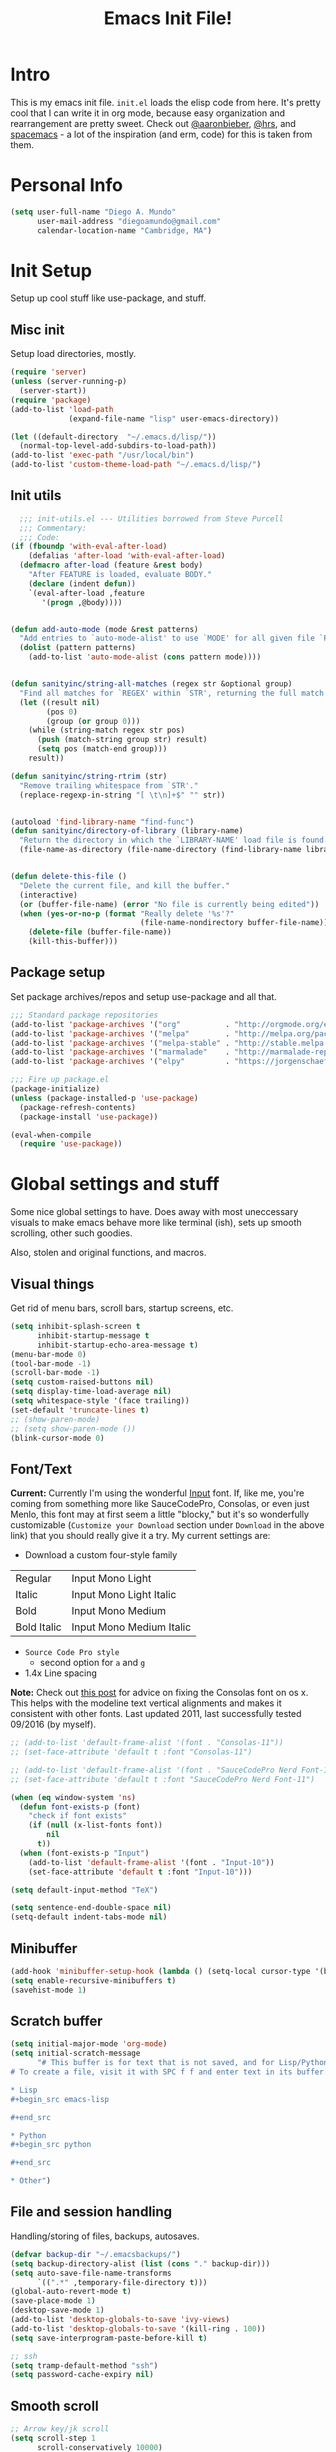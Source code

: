 #+TITLE: Emacs Init File!
#
* Intro

This is my emacs init file. =init.el= loads the elisp code from here. It's pretty
cool that I can write it in org mode, because easy organization and
rearrangement are pretty sweet. Check out [[https://github.com/aaronbieber/dotfiles/tree/master/configs/emacs.d][@aaronbieber]], [[https://github.com/hrs/dotfiles/tree/master/emacs.d][@hrs]], and [[https://github.com/syl20bnr/spacemacs][spacemacs]] - a
lot of the inspiration (and erm, code) for this is taken from them.

* Personal Info

#+begin_src emacs-lisp
(setq user-full-name "Diego A. Mundo"
      user-mail-address "diegoamundo@gmail.com"
      calendar-location-name "Cambridge, MA")
#+end_src

* Init Setup
Setup up cool stuff like use-package, and stuff.

** Misc init
Setup load directories, mostly.
#+begin_src emacs-lisp
(require 'server)
(unless (server-running-p)
  (server-start))
(require 'package)
(add-to-list 'load-path
             (expand-file-name "lisp" user-emacs-directory))

(let ((default-directory  "~/.emacs.d/lisp/"))
  (normal-top-level-add-subdirs-to-load-path))
(add-to-list 'exec-path "/usr/local/bin")
(add-to-list 'custom-theme-load-path "~/.emacs.d/lisp/")
#+end_src

** Init utils
#+begin_src emacs-lisp
  ;;; init-utils.el --- Utilities borrowed from Steve Purcell
  ;;; Commentary:
  ;;; Code:
(if (fboundp 'with-eval-after-load)
    (defalias 'after-load 'with-eval-after-load)
  (defmacro after-load (feature &rest body)
    "After FEATURE is loaded, evaluate BODY."
    (declare (indent defun))
    `(eval-after-load ,feature
       '(progn ,@body))))


(defun add-auto-mode (mode &rest patterns)
  "Add entries to `auto-mode-alist' to use `MODE' for all given file `PATTERNS'."
  (dolist (pattern patterns)
    (add-to-list 'auto-mode-alist (cons pattern mode))))


(defun sanityinc/string-all-matches (regex str &optional group)
  "Find all matches for `REGEX' within `STR', returning the full match string or group `GROUP'."
  (let ((result nil)
        (pos 0)
        (group (or group 0)))
    (while (string-match regex str pos)
      (push (match-string group str) result)
      (setq pos (match-end group)))
    result))

(defun sanityinc/string-rtrim (str)
  "Remove trailing whitespace from `STR'."
  (replace-regexp-in-string "[ \t\n]+$" "" str))


(autoload 'find-library-name "find-func")
(defun sanityinc/directory-of-library (library-name)
  "Return the directory in which the `LIBRARY-NAME' load file is found."
  (file-name-as-directory (file-name-directory (find-library-name library-name))))


(defun delete-this-file ()
  "Delete the current file, and kill the buffer."
  (interactive)
  (or (buffer-file-name) (error "No file is currently being edited"))
  (when (yes-or-no-p (format "Really delete '%s'?"
                             (file-name-nondirectory buffer-file-name)))
    (delete-file (buffer-file-name))
    (kill-this-buffer)))
#+end_src

** Package setup
Set package archives/repos and setup use-package and all that.
#+begin_src emacs-lisp
;;; Standard package repositories
(add-to-list 'package-archives '("org"          . "http://orgmode.org/elpa/") t)
(add-to-list 'package-archives '("melpa"        . "http://melpa.org/packages/"))
(add-to-list 'package-archives '("melpa-stable" . "http://stable.melpa.org/packages/"))
(add-to-list 'package-archives '("marmalade"    . "http://marmalade-repo.org/packages/"))
(add-to-list 'package-archives '("elpy"         . "https://jorgenschaefer.github.io/packages/"))

;;; Fire up package.el
(package-initialize)
(unless (package-installed-p 'use-package)
  (package-refresh-contents)
  (package-install 'use-package))

(eval-when-compile
  (require 'use-package))
#+end_src

* Global settings and stuff
Some nice global settings to have. Does away with most uneccessary visuals to
make emacs behave more like terminal (ish), sets up smooth scrolling, other
such goodies.

Also, stolen and original functions, and macros.

** Visual things
Get rid of menu bars, scroll bars, startup screens, etc.
#+begin_src emacs-lisp
(setq inhibit-splash-screen t
      inhibit-startup-message t
      inhibit-startup-echo-area-message t)
(menu-bar-mode 0)
(tool-bar-mode -1)
(scroll-bar-mode -1)
(setq custom-raised-buttons nil)
(setq display-time-load-average nil)
(setq whitespace-style '(face trailing))
(set-default 'truncate-lines t)
;; (show-paren-mode)
;; (setq show-paren-mode ())
(blink-cursor-mode 0)
#+end_src
** Font/Text
*Current:* Currently I'm using the wonderful [[http://input.fontbureau.com/][Input]] font. If, like me, you're
coming from something more like SauceCodePro, Consolas, or even just Menlo,
this font may at first seem a little "blocky," but it's so wonderfully
customizable (~Customize your Download~ section under ~Download~ in the above link)
that you should really give it a try. My current settings are:
 - Download a custom four-style family

| Regular     | Input Mono Light         |
| Italic      | Input Mono Light Italic  |
| Bold        | Input Mono Medium        |
| Bold Italic | Input Mono Medium Italic |

 - ~Source Code Pro style~
   * second option for ~a~ and ~g~
 - 1.4x Line spacing

*Note:* Check out [[http://mbauman.net/geek/2009/03/15/minor-truetype-font-editing-on-a-mac/][this post]] for advice on fixing the Consolas font
on os x. This helps with the modeline text vertical alignments and makes it
consistent with other fonts. Last updated 2011, last successfully tested
09/2016 (by myself).
#+begin_src emacs-lisp
;; (add-to-list 'default-frame-alist '(font . "Consolas-11"))
;; (set-face-attribute 'default t :font "Consolas-11")

;; (add-to-list 'default-frame-alist '(font . "SauceCodePro Nerd Font-11"))
;; (set-face-attribute 'default t :font "SauceCodePro Nerd Font-11")

(when (eq window-system 'ns)
  (defun font-exists-p (font)
    "check if font exists"
    (if (null (x-list-fonts font))
        nil
      t))
  (when (font-exists-p "Input")
    (add-to-list 'default-frame-alist '(font . "Input-10"))
    (set-face-attribute 'default t :font "Input-10")))

(setq default-input-method "TeX")

(setq sentence-end-double-space nil)
(setq-default indent-tabs-mode nil)
#+end_src
** Minibuffer
#+begin_src emacs-lisp
(add-hook 'minibuffer-setup-hook (lambda () (setq-local cursor-type '(bar . 1))))
(setq enable-recursive-minibuffers t)
(savehist-mode 1)
#+end_src
** Scratch buffer
#+begin_src emacs-lisp
(setq initial-major-mode 'org-mode)
(setq initial-scratch-message
      "# This buffer is for text that is not saved, and for Lisp/Python evaluation.
# To create a file, visit it with SPC f f and enter text in its buffer.

,* Lisp
,#+begin_src emacs-lisp

,#+end_src

,* Python
,#+begin_src python

,#+end_src

,* Other")
#+end_src
** File and session handling
Handling/storing of files, backups, autosaves.
#+begin_src emacs-lisp
(defvar backup-dir "~/.emacsbackups/")
(setq backup-directory-alist (list (cons "." backup-dir)))
(setq auto-save-file-name-transforms
      `((".*" ,temporary-file-directory t)))
(global-auto-revert-mode t)
(save-place-mode 1)
(desktop-save-mode 1)
(add-to-list 'desktop-globals-to-save 'ivy-views)
(add-to-list 'desktop-globals-to-save '(kill-ring . 100))
(setq save-interprogram-paste-before-kill t)

;; ssh
(setq tramp-default-method "ssh")
(setq password-cache-expiry nil)
#+end_src
** Smooth scroll
#+begin_src emacs-lisp
;; Arrow key/jk scroll
(setq scroll-step 1
      scroll-conservatively 10000)

;; Mouse scroll
(setq mouse-wheel-scroll-amount '(2 ((shift) . 1) ((control) . nil)))
(setq mouse-wheel-progressive-speed nil)
#+end_src
** Tabs/completion?
#+begin_src emacs-lisp
(setq-default tab-width 4)
(setq tab-stop-list (number-sequence 4 200 4))
(setq completion-cycle-threshold t)
(setq tab-always-indent 'complete)
#+end_src
** Line position/highlighting
#+begin_src emacs-lisp
(setq linum-delay t)
(setq column-number-mode t)
#+end_src
** Global functions
*** "Stolen"
#+begin_src emacs-lisp
(defun occur-last-search ()
  "Run `occur` with the last evil search term."
  (interactive)
  ;; Use the appropriate search term based on regexp setting.
  (let ((term (if evil-regexp-search
                  (car-safe regexp-search-ring)
                (car-safe search-ring))))
    ;; If a search term exists, execute `occur` on it.
    (if (> (length term) 0)
        (occur term)
      (message "No term to search for."))))

(defun show-first-occurrence ()
  "Display the location of the word at point's first occurrence in the buffer."
  (interactive)
  (save-excursion
    (let ((search-word (thing-at-point 'symbol t)))
      (goto-char 1)
      (re-search-forward search-word)
      (message (concat
                "L" (number-to-string (line-number-at-pos)) ": "
                (replace-regexp-in-string
                 "[ \t\n]*\\'"
                 ""
                 (thing-at-point 'line t)
                 ))))))

(defun zone-choose (pgm)
  "Choose a PGM to run for `zone'."
  (interactive
   (list
    (completing-read
     "Program: "
     (mapcar 'symbol-name zone-programs))))
  (let ((zone-programs (list (intern pgm))))
    (redisplay)
    (zone)))

(defun switch-to-previous-buffer ()
  "Switch to previously open buffer.
    Repeated invocations toggle between the two most recently open buffers."
  (interactive)
  (switch-to-buffer (other-buffer (current-buffer) 1)))

    ;;; Helpers for narrowing.
(defun narrow-and-set-normal ()
  "Narrow to the region and, if in a visual mode, set normal mode."
  (interactive)
  (narrow-to-region (region-beginning) (region-end))
  (if (string= evil-state "visual")
      (progn (evil-normal-state nil)
             (evil-goto-first-line))))

(defun narrow-to-region-or-subtree ()
  "Narrow to a region, if set, otherwise to an Org subtree, if present."
  (interactive)
  (if (and mark-active
           (not (= (region-beginning) (region-end))))
      (narrow-and-set-normal)
    (if (derived-mode-p 'org-mode)
        (org-narrow-to-subtree))))

(defun diego/narrow-dwim ()
  "Narrow to a thing or widen based on context.
    Attempts to follow the Do What I Mean philosophy."
  (interactive)
  (if (buffer-narrowed-p)
      (widen)
    (narrow-to-region-or-subtree)))


(defun diego/toggle-window-split ()
  (interactive)
  (if (= (count-windows) 2)
      (let* ((this-win-buffer (window-buffer))
             (next-win-buffer (window-buffer (next-window)))
             (this-win-edges (window-edges (selected-window)))
             (next-win-edges (window-edges (next-window)))
             (this-win-2nd (not (and (<= (car this-win-edges)
                                         (car next-win-edges))
                                     (<= (cadr this-win-edges)
                                         (cadr next-win-edges)))))
             (splitter
              (if (= (car this-win-edges)
                     (car (window-edges (next-window))))
                  'split-window-horizontally
                'split-window-vertically)))
        (delete-other-windows)
        (let ((first-win (selected-window)))
          (funcall splitter)
          (if this-win-2nd (other-window 1))
          (set-window-buffer (selected-window) this-win-buffer)
          (set-window-buffer (next-window) next-win-buffer)
          (select-window first-win)
          (if this-win-2nd (other-window 1))))))

;; (defun minibuffer-keyboard-quit ()
;;   "Abort recursive edit.
;;     In Delete Selection mode, if the mark is active, just deactivate it;
;;     then it takes a second \\[keyboard-quit] to abort the minibuffer."
;;   (interactive)
;;   (if (and delete-selection-mode transient-mark-mode mark-active)
;;       (setq deactivate-mark  t)
;;     (when (get-buffer "*Completions*") (delete-windows-on "*Completions*"))
;;     (abort-recursive-edit)))


(defun diego/fill-or-unfill ()
  "Like `fill-paragraph', but unfill if used twice."
  (interactive)
  (let ((fill-column
         (if (eq last-command 'diego/fill-or-unfill)
             (progn (setq this-command nil)
                    (point-max))
           fill-column)))
    (call-interactively #'fill-paragraph)))

(global-set-key [remap fill-paragraph] #'diego/fill-or-unfill)

(defun diego/flyspell-add-to-dictionary ()
  "Add word at point to flyspell dictionary at `/Users/diego/.ispell_english'"
  (interactive)
  (let ((current-location (point))
        (word (flyspell-get-word)))
    (when (consp word)
      (flyspell-do-correct 'save
                           nil
                           (car word)
                           current-location
                           (cadr word)
                           (caddr word)
                           current-location))))
#+end_src
*** "Original"
#+begin_src emacs-lisp
(defun diego/ipython-shell ()
  "Open an ipython shell using multi-term, respecting virtualenv."
  (interactive)
  (if (eq venv-current-name nil)
      (let ((sane-term-shell-command "ipython"))
        (sane-term-create))
    (let ((sane-term-shell-command (concat venv-current-dir "/bin/ipython")))
      (sane-term-create))))

(defun diego/toggle-github-spacing ()
  "Make line spacing similar to github source code. Probably outdated"
  (interactive)
  (setq-local line-spacing
              (if (eq line-spacing nil)
                  0.4
                nil)))

(defun diego/lecture-notes ()
  "Prompt for a class and create a lecture notes file
  matching format %Y-%m-%d_lecture.org in class/notes subdirectory."
  (interactive)
  (ivy-read "class: " '("16.410"
                        "16.621"
                        "Ethics")
            :action (lambda (x)
                      (find-file
                       (concat "~/MIT 2016-2017/" x "/notes/"
                               (format-time-string "%Y-%m-%d_lecture.org" ))))
            :caller 'diego/lecture-notes))

(defun diego/recitation-notes ()
  "Prompt for a class and create a lecture notes file
    matching format %Y-%m-%d_lecture.org in class/notes subdirectory."
  (interactive)
  (ivy-read "class: " '("16.410"
                        "16.621"
                        "Ethics")
            :action (lambda (x)
                      (find-file
                       (concat "~/MIT 2016-2017/" x "/notes/"
                               (format-time-string "%Y-%m-%d_recitation.org" ))))
            :caller 'diego/recitation-notes))

(defun diego/toggle-cursor ()
  (interactive)
  (setq-local cursor-type
              (if (eq cursor-type nil)
                  t
                nil)))

(defun diego/async-tangle-init ()
  (async-start
   (lambda ()
     (require 'org)
     (org-babel-tangle-file
      (expand-file-name (concat user-emacs-directory "config.org"))
      (expand-file-name (concat user-emacs-directory "config.el"))
      "emacs-lisp")
     (byte-compile-file
      (expand-file-name  (concat user-emacs-directory "config.el"))))
   'ignore))
#+end_src
*** Macros?
#+begin_src emacs-lisp
(defmacro diego|create-block-wrap (blocktype)
  (let ((newfunc (intern
                  (concat "diego/org-wrap-with-block-"
                          (replace-regexp-in-string " " "-" blocktype)))))
    `(fset (quote ,newfunc)
           (vconcat [?\{ ?i return ?# ?+ ?b ?e ?g ?i ?n ?_]
                    (vconcat ,blocktype)
                    [?\C-/ ?\} ?i return up ?# ?+ ?e ?n ?d ?_]
                    (vconcat (car (split-string ,blocktype)))
                    [?\C-/ ?\{ ?j]))))

(diego|create-block-wrap "src")
(diego|create-block-wrap "src python")
(diego|create-block-wrap "export latex")

(fset 'diego/insert-footnote
      [?/ ?\{ ?\[ ?0 ?- ?9 ?\] ?+ ?\} return ?a ?f ?n ?: escape ?  ?x ?p ?r ?\[])

(fset 'diego/org-wrap-with-block-quote
      [?\{ ?i return ?# ?+ ?b ?e ?g ?i ?n ?_ ?q ?u ?o ?t ?e ?\C-/ ?\} ?i return up ?# ?+ ?e ?n ?d ?_ ?q ?u ?o ?t ?e ?\C-/ ?\{ ?j ?i ?  ?  ?\M-q ?\M-q ?\M-q ?\C-/])
#+end_src
** Bindings
I like to use ~C-/~ as Evil/Vim's ~C-[~ since I use a Dvorak keyboard.
#+begin_src emacs-lisp
(with-eval-after-load "undo-tree"
  (define-key undo-tree-map (kbd "C-/") nil))

(global-set-key (kbd "<s-return>") 'toggle-frame-fullscreen)

(define-key indent-rigidly-map "h" 'indent-rigidly-left)
(define-key indent-rigidly-map "l" 'indent-rigidly-right)
(define-key indent-rigidly-map "H" 'indent-rigidly-left-to-tab-stop)
(define-key indent-rigidly-map "L" 'indent-rigidly-right-to-tab-stop)
#+end_src
** What?
#+begin_src emacs-lisp
(load-file "~/.emacs.d/lisp/nothing-to-see-here.el")
#+end_src
* Major configs
These are packages that I consider /absolutely essential/ to my emacs workflow,
or that enhance emacs at a deeper level than any regular mode.
** [[https://bitbucket.org/lyro/evil/wiki/Home][evil]]
Evil is an extensible vi layer for Emacs. It emulates the main features of Vim,
and provides facilities for writing custom extensions.

I really like Vim bindings. I originally learned Emacs bindings but there was
something really appealing about the simplicity and power of Vim bindings/modal
editing. So I went for it. Now I'll never go back.
*** Leader config
A good chunk if not all of the bindings/functions in this section are either
based on or copied from spacemacs, so definitely check them out!

**** Search
#+begin_src emacs-lisp
(defun diego/leader-search ()
  (evil-leader/set-key

    "sa" 'counsel-ag
    "ss" 'swiper-all
    "sm" 'swiper-multi
    "/"  'swiper))
#+end_src
**** Projects
#+begin_src emacs-lisp
(defun diego/leader-projects ()
  (evil-leader/set-key
    "pp" 'counsel-projectile
    "ps" 'counsel-projectile-switch-project
    "pf" 'diego/project-find-file
    "pd" 'counsel-projectile-find-dir
    "pb" 'counsel-projectile-switch-to-buffer
    "pk" 'projectile-kill-buffers
    "po" 'projectile-multi-occur
    "pr" 'projectile-recentf
    "pg" 'projectile-vc)

  (defun diego/project-find-file ()
    (interactive)
    (condition-case nil
        (counsel-git)
      (error (projectile-find-file)))))
#+end_src
**** Window
#+begin_src emacs-lisp
(defun diego/leader-window ()
  (evil-leader/set-key
    "wa" 'ace-window
    "wv" 'diego/split-vert-focus
    "wh" 'diego/split-horz-focus
    "wt" 'diego/toggle-window-split
    "wd" 'delete-window
    "wD" 'ace-delete-window
    "wo" 'delete-other-windows
    "wf" 'make-frame
    "ws" 'ace-swap-window)

  (defun diego/split-vert-focus ()
    "Split window vertically and move focus to other window."
    (interactive)
    (split-window-right)
    (other-window 1))

  (defun diego/split-horz-focus ()
    "Split window horizontally and move focus to other window."
    (interactive)
    (split-window-below)
    (other-window 1)))
#+end_src
**** Jumping
#+begin_src emacs-lisp
(defun diego/leader-jumping ()
  (evil-leader/set-key
    "jc" 'avy-goto-char-2
    "jw" 'avy-goto-word-1
    "jl" 'avy-goto-line
    "jf" 'find-function
    "ji" 'imenu
    "jI" 'imenu-anywhere
    "jv" 'find-variable))
#+end_src
**** Applications
#+begin_src emacs-lisp
(defun diego/leader-applications ()
  (evil-leader/set-key
    "aW"  'sunshine-quick-forecast
    "ac"  'calc-dispatch
    "ad"  'diego/deer
    "ae"  'elfeed
    "ag2" '2048-game
    "agd" 'dunnet
    "agg" 'gomoku
    "agt" 'tetris
    "ai"  'erc
    "ap"  'paradox-list-packages
    "ar"  'ranger
    "as"  'speed-type-text
    "at"  'sane-term
    "au"  'undo-tree-visualize
    "aw"  'sunshine-forecast
    "ax"  'xkcd

    ;; org
    "ao#" 'org-agenda-list-stuck-projects
    "ao/" 'org-occur-in-agenda-files
    "aoO" 'org-clock-out
    "aoa" 'org-agenda-list
    "aoc" 'org-capture
    "aoe" 'org-store-agenda-views
    "aol" 'org-store-link
    "aom" 'org-tags-view
    "aoo" 'org-agenda
    "aos" 'org-search-view
    "aot" 'org-todo-list)

  (defun diego/deer (arg)
    (interactive "P")
    (if arg
        (deer)
      (deer-jump-other-window))))
#+end_src
**** Buffers & Files
#+begin_src emacs-lisp
(defun diego/leader-buffers-files ()
  (evil-leader/set-key
    "TAB" 'switch-to-previous-buffer
    "bb"  'ivy-switch-buffer
    "bk"  'kill-this-buffer
    "bK"  'kill-buffer
    "bm"  'kill-matching-buffers
    "br"  'view-mode
    "bn"  'next-buffer
    "bo"  'org-iswitchb
    "bp"  'previous-buffer
    "be"  'diego/safe-erase-buffer
    "bi"  'ibuffer
    "bc"  'clone-indirect-buffer-other-window
    "bS"  'diego/switch-to-scratch
    "bM"  'diego/switch-to-messages
    "b*"  'diego/switch-to-star
    "bs"  'ivy-switch-buffer-other-window
    "bC"  'diego/switch-to-customize

    "ff"  'counsel-find-file
    "fb"  'counsel-bookmark
    "fc"  'diego/copy-file
    "fs"  'save-buffer
    "fl"  'counsel-locate
    "fr"  'crux-rename-file-and-buffer
    "fot" 'diego/pop-to-org-todo
    "fon" 'diego/pop-to-org-notes
    "fD"  'move-file-to-trash)

  (defun diego/switch-to-scratch ()
    (interactive)
    (switch-to-buffer (get-buffer-create "*scratch*")))

  (defun diego/switch-to-star ()
    (interactive)
    (let ((ivy-initial-inputs-alist '((ivy-switch-buffer . "^*"))))
      (ivy-switch-buffer)))

  (defun diego/switch-to-customize ()
    (interactive)
    (let ((ivy-initial-inputs-alist '((ivy-switch-buffer . "^*customize "))))
      (ivy-switch-buffer)))

  (defun diego/switch-to-messages ()
    (interactive)
    (switch-to-buffer (get-buffer "*Messages*")))

  (defun diego/copy-file ()
    (interactive)
    (call-interactively 'write-file))

  (defun diego/safe-erase-buffer ()
    (interactive)
    (if (y-or-n-p (format "Erase content of buffer %s ?" (current-buffer)))
        (progn
          (erase-buffer)
          (message "Buffer erased."))
      (message "erase-buffer cancelled"))))
#+end_src
**** Toggles
#+begin_src emacs-lisp
(defun diego/leader-toggle ()
  (evil-leader/set-key
    "tf" 'fci-mode
    "tl" 'nlinum-mode
    "tw" 'whitespace-mode
    "ts" 'flycheck-mode
    "tg" 'diego/github-spacing
    "tc" 'diego/toggle-linum-fci
    "tr" 'nlinum-relative-toggle
    "tS" 'flyspell-mode)

  (defun diego/toggle-linum-fci ()
    (interactive)
    (cond ((and (eq nlinum-mode t) (eq fci-mode t))
           (nlinum-mode -1)
           (fci-mode -1))
          ((and (eq nlinum-mode nil) (eq fci-mode nil))
           (nlinum-mode 1)
           (fci-mode 1)))))
#+end_src
**** Editing
#+begin_src emacs-lisp
(defun diego/leader-editing ()
  (evil-leader/set-key
    ";"   'evilnc-comment-operator
    "cl"  'evilnc-comment-or-uncomment-lines
    "ci"  'diego/comment-or-uncomment-lines-inverse
    "cp"  'evilnc-comment-or-uncomment-paragraphs
    "ct"  'evilnc-comment-or-uncomment-to-the-line
    "cy"  'evilnc-copy-and-comment-lines

    "nn"  'diego/narrow-dwim
    "nf"  'narrow-to-defun
    "np"  'narrow-to-page
    "nr"  'narrow-to-region
    "n="  'diego/inc-at-pt
    "n-"  'diego/dec-at-pt

    "xar" 'align-regexp
    "xa&" 'diego/align-repeat-ampersand
    "xa(" 'diego/align-repeat-left-paren
    "xa)" 'diego/align-repeat-right-paren
    "xa," 'diego/align-repeat-comma
    "xa." 'diego/align-repeat-decimal
    "xa:" 'diego/align-repeat-colon
    "xa;" 'diego/align-repeat-semicolon
    "xa=" 'diego/align-repeat-equal
    "xaa" 'align
    "xac" 'align-current
    "xam" 'diego/align-repeat-math-oper
    "xar" 'diego/align-repeat
    "xa|" 'diego/align-repeat-bar
    "xa'" 'diego/align-repeat-single-quote

    "xU"  'evil-upcase
    "xdw" 'delete-trailing-whitespace
    "xir" 'indent-region
    "xib" 'indent-buffer
    "xii" 'indent-rigidly
    "xls" 'sort-lines
    "xq"  'diego/fill-or-unfill
    "xtc" 'transpose-chars
    "xtl" 'transpose-lines
    "xtw" 'transpose-words
    "xu"  'evil-downcase
    "xwd" 'define-word-at-point
    "xwc" 'count-words

    "xma" 'evil-multiedit-match-all
    "xmn" 'evil-multiedit-next
    "xmp" 'evil-multiedit-prev
    "xmr" 'evil-multiedit-restore
    "xmt" 'evil-multiedit-toggle-or-restrict-region
    "xmN" 'evil-multiedit-match-and-next
    "xmP" 'evil-multiedit-match-and-prev

    "xpr" 'sp-rewrap-sexp
    "xps" 'sp-forward-slurp-sexp
    "xpS" 'sp-backward-slurp-sexp
    "xpb" 'sp-backward-barf-sexp
    "xpB" 'sp-forward-barf-sexp

    "iu"  'counsel-unicode-char
    "iy"  'yas-insert-snippet)


  ;; Copy of spacemacs/comment-or-uncomment-lines-inverse
  (defun diego/comment-or-uncomment-lines-inverse (&optional arg)
    (interactive "p")
    (let ((evilnc-invert-comment-line-by-line t))
      (evilnc-comment-or-uncomment-lines arg)))

  ;; Copy of spacemacs/align-repeat
  (defun diego/align-repeat (start end regexp &optional justify-right after)
    "Repeat alignment with respect to the given regular expression.
  If JUSTIFY-RIGHT is non nil justify to the right instead of the
  left. If AFTER is non-nil, add whitespace to the left instead of
  the right."
    (interactive "r\nsAlign regexp: ")
    (let* ((ws-regexp (if (string-empty-p regexp)
                          "\\(\\s-+\\)"
                        "\\(\\s-*\\)"))
           (complete-regexp (if after
                                (concat regexp ws-regexp)
                              (concat ws-regexp regexp)))
           (group (if justify-right -1 1)))
      (message "%S" complete-regexp)
      (align-regexp start end complete-regexp group 1 t)))


  (defmacro diego|create-align-repeat-x (name regexp &optional justify-right default-after)
    (let ((new-func (intern (concat "diego/align-repeat-" name))))
      `(defun ,new-func (start end switch)
         (interactive "r\nP")
         (let ((after (not (eq (if switch t nil) (if ,default-after t nil)))))
           (diego/align-repeat start end ,regexp ,justify-right after)))))

  (diego|create-align-repeat-x "comma" "," nil t)
  (diego|create-align-repeat-x "semicolon" ";" nil t)
  (diego|create-align-repeat-x "colon" ":" nil t)
  (diego|create-align-repeat-x "equal" "=")
  (diego|create-align-repeat-x "math-oper" "[+\\-*/]")
  (diego|create-align-repeat-x "ampersand" "&")
  (diego|create-align-repeat-x "bar" "|")
  (diego|create-align-repeat-x "left-paren" "(")
  (diego|create-align-repeat-x "right-paren" ")" t)
  (diego|create-align-repeat-x "backslash" "\\\\")
  (diego|create-align-repeat-x "single-quote" "'")

  (defun diego/align-repeat-decimal (start end)
    "Align a table of numbers on decimal points and dollar signs (both optional)"
    (interactive "r")
    (require 'align)
    (align-region start end nil
                  '((nil (regexp . "\\([\t ]*\\)\\$?\\([\t ]+[0-9]+\\)\\.?")
                         (repeat . t)
                         (group 1 2)
                         (spacing 1 1)
                         (justify nil t)))
                  nil)))

(setq diego/evil-numbers-transient-map
      (let ((map (make-sparse-keymap)))
        (define-key map (kbd "=") #'diego/inc-at-pt)
        (define-key map (kbd "-") #'diego/dec-at-pt)
        map))

(defun diego/inc-at-pt (arg)
  (interactive "P")
  (if (eq arg nil)
      (evil-numbers/inc-at-pt 1)
    (evil-numbers/inc-at-pt arg))
  (set-transient-map
   diego/evil-numbers-transient-map))

(defun diego/dec-at-pt (arg)
  (interactive "P")
  (if (eq arg nil)
      (evil-numbers/dec-at-pt 1)
    (evil-numbers/dec-at-pt arg))
  (set-transient-map
   diego/evil-numbers-transient-map))
#+end_src
**** Spelling
#+begin_src emacs-lisp
(defun diego/leader-spelling ()
  (evil-leader/set-key
    "Sb" 'flyspell-buffer
    "Sa" 'diego/flyspell-add-to-dictionary
    "Sn" 'flyspell-correct-next-word-generic
    "Sp" 'flyspell-correct-previous-word-generic
    "SN" 'diego/flyspell-correct-next
    "SP" 'flyspell-auto-correct-previous-word))
#+end_src
**** magit
#+begin_src emacs-lisp
(defun diego/leader-magit ()
  (evil-leader/set-key
    "gs" 'magit-status
    "gl" 'magit-log-all
    "gB" 'magit-blame-toggle
    "gc" 'magit-clone
    "ga" 'magit-submodule-add
    "gb" 'magit-branch))
#+end_src
**** Help
#+begin_src emacs-lisp
(defun diego/leader-help ()
  (evil-leader/set-key
    "hdb" 'counsel-descbinds
    "hdc" 'describe-char
    "hdd" 'devdocs-search
    "hdf" 'counsel-describe-function
    "hdF" 'counsel-describe-face
    "hdk" 'describe-key
    "hdm" 'describe-mode
    "hdp" 'describe-package
    "hdv" 'counsel-describe-variable
    "hdt" 'describe-theme
    "hds" 'describe-symbol
    "hk"  'which-key-show-top-level
    "hm"  'man
    "hn"  'view-emacs-news))
#+end_src
**** Quit
#+begin_src emacs-lisp
(defun diego/leader-quit ()
  (evil-leader/set-key
    "qq" 'save-buffers-kill-emacs
    "qr" 'restart-emacs
    "qf" 'delete-frame))
#+end_src
**** Modes
#+begin_src emacs-lisp
(defun diego/leader-modes ()
  (dolist (mode '(emacs-lisp-mode lisp-interaction-mode))
    (evil-leader/set-key-for-mode mode
      "meb" 'eval-buffer
      "mef" 'eval-defun
      "mer" 'eval-region
      "mes" 'eval-last-sexp
      "mel" 'diego/eval-line))

  (evil-leader/set-key-for-mode 'org-mode
    "meb" 'eval-buffer
    "mef" 'eval-defun
    "mer" 'eval-region
    "mes" 'eval-last-sexp
    "mel" 'diego/eval-line)

  (defun diego/eval-line ()
    (interactive)
    (evil-visual-line)
    (eval-region (region-beginning) (region-end))))
#+end_src
**** Global
#+begin_src emacs-lisp
(defun diego/config-evil-leader ()
  "Configure evil leader mode."
  (evil-leader/set-leader "SPC")
  (setq evil-leader/in-all-states 1)
  (evil-leader/set-key
    "SPC" 'counsel-M-x
    "C"   'org-capture
    "u"   'universal-argument
    "&"   'async-shell-command
    ":"   'eval-expression
    "y"   'counsel-yank-pop
    "z"   'repeat)

  (diego/leader-applications)
  (diego/leader-buffers-files)
  (diego/leader-editing)
  (diego/leader-help)
  (diego/leader-jumping)
  (diego/leader-magit)
  (diego/leader-modes)
  (diego/leader-projects)
  (diego/leader-quit)
  (diego/leader-search)
  (diego/leader-toggle)
  (diego/leader-window)
  (diego/leader-spelling)
  (define-key universal-argument-map (kbd "SPC u") 'universal-argument-more)

  (defun magit-blame-toggle ()
    "Toggle magit-blame-mode on and off interactively."
    (interactive)
    (if (and (boundp 'magit-blame-mode) magit-blame-mode)
        (magit-blame-quit)
      (call-interactively 'magit-blame))))
#+end_src
*** Modes
#+begin_src emacs-lisp
(defun diego/evil-modes ()
  "Configure evil mode."

  ;; Use Emacs state in these additional modes.
  (dolist (mode '(ag-mode
                  flycheck-error-list-mode
                  git-rebase-mode
                  eshell-mode
                  calc-mode
                  calc-trail-mode
                  sunshine-mode
                  term-mode))
    (add-to-list 'evil-emacs-state-modes mode))

  (setq evil-emacs-state-modes (delq 'ibuffer-mode evil-emacs-state-modes))
  (setq evil-emacs-state-modes (delq 'Custom-mode evil-emacs-state-modes))
  (setq evil-insert-state-modes (delq 'term-mode evil-insert-state-modes))

  ;; Use insert state in these additional modes.
  (dolist (mode '(magit-log-edit-mode))
    (add-to-list 'evil-insert-state-modes mode))

  (add-to-list 'evil-buffer-regexps '("\\*Flycheck"))


  (defun evil-visual-line--mark-org-element-when-heading (&rest args)
    "When marking a visual line in Org, mark the current element.
     This function is used as a `:before-while' advice on
     `evil-visual-line'; if the current mode is derived from Org Mode and
     point is resting on an Org heading, mark the whole element instead of
     the line. ARGS are passed to `evil-visual-line' when text objects are
     used, but this function ignores them."
    (interactive)
    (if (and (derived-mode-p 'org-mode)
             (org-at-heading-p))
        (not (org-mark-element))
      t))

  (advice-add 'evil-visual-line :before-while #'evil-visual-line--mark-org-element-when-heading))
#+end_src
*** Appearance
#+begin_src emacs-lisp
(defun diego/evil-appearance ()
  (setq evil-insert-state-cursor '(bar . 1))
  (setq evil-emacs-state-cursor '(bar . 1))
  (setq evil-normal-state-tag " NORMAL ")
  (setq evil-insert-state-tag " INSERT ")
  (setq evil-motion-state-tag " MOTION ")
  (setq evil-visual-state-tag " VISUAL ")
  (setq evil-emacs-state-tag  " EMACS ")
  (setq evil-replace-state-tag " REPLACE "))
#+end_src
*** Bindings
#+begin_src emacs-lisp
;; Global bindings.
(defun diego/evil-bindings ()

  (define-key evil-normal-state-map "gc"           'evilnc-comment-operator)
  (define-key evil-normal-state-map "gy"           'evilnc-copy-and-comment-lines)
  (define-key evil-normal-state-map (kbd "g/")     'occur-last-search)
  (define-key evil-normal-state-map (kbd "[i")     'show-first-occurrence)
  (define-key evil-insert-state-map (kbd "C-e")    'end-of-line)
  (define-key evil-normal-state-map (kbd "S-SPC")  'org-agenda-list)
  (define-key evil-normal-state-map (kbd "<down-mouse-1>")  nil)
  (define-key evil-normal-state-map (kbd "<mouse-1>")  nil)


  (evil-define-key 'normal custom-mode-map
    "q" 'Custom-buffer-done)

  (evil-define-key 'normal message-mode-map
    "q" 'switch-to-previous-buffer)

  (evil-add-hjkl-bindings occur-mode-map 'emacs
    (kbd "/")       'evil-search-forward
    (kbd "n")       'evil-search-next
    (kbd "N")       'evil-search-previous
    (kbd "C-d")     'evil-scroll-down
    (kbd "C-u")     'evil-scroll-up
    (kbd "C-w C-w") 'other-window)

  ;; Make escape and C-/ quit everything, whenever possible.
  (define-key evil-insert-state-map [?\C-/] #'evil-normal-state)
  (define-key evil-replace-state-map [?\C-/] #'evil-normal-state)

  (define-key evil-normal-state-map [escape] #'keyboard-quit)
  (define-key evil-normal-state-map [?\C-/] #'keyboard-quit)

  (define-key evil-visual-state-map [escape] #'keyboard-quit)
  (define-key evil-visual-state-map [?\C-/] #'keyboard-quit)

  (define-key minibuffer-local-map [escape] #'minibuffer-keyboard-quit)
  (define-key minibuffer-local-map [?\C-/] #'minibuffer-keyboard-quit)

  (define-key minibuffer-local-ns-map [escape] #'minibuffer-keyboard-quit)
  (define-key minibuffer-local-ns-map [?\C-/] #'minibuffer-keyboard-quit)

  (define-key minibuffer-local-completion-map [escape] #'minibuffer-keyboard-quit)
  (define-key minibuffer-local-completion-map [?\C-/] #'minibuffer-keyboard-quit)

  (define-key minibuffer-local-must-match-map [escape] #'minibuffer-keyboard-quit)
  (define-key minibuffer-local-must-match-map [?\C-/] #'minibuffer-keyboard-quit)

  (define-key minibuffer-local-isearch-map [escape] #'minibuffer-keyboard-quit)
  (define-key minibuffer-local-isearch-map [?\C-/] #'minibuffer-keyboard-quit))
#+end_src
*** Final Setup
#+begin_src emacs-lisp
(use-package evil
  :ensure t
  :init
  (setq evil-want-C-u-scroll t)
  (setq evil-want-fine-undo t)
  (setq evil-search-module 'evil-search)
  (setq evil-ex-search-persistent-highlight nil)
  :config
  ;; (setq evil-move-cursor-back nil)
  (add-hook 'evil-mode-hook 'diego/evil-modes)
  (add-hook 'evil-mode-hook 'diego/evil-appearance)
  (add-hook 'evil-mode-hook 'diego/evil-bindings))

(use-package evil-leader
  :ensure t
  :after evil
  :config
  (global-evil-leader-mode)
  (diego/config-evil-leader))

(use-package evil-indent-textobject
  :ensure t
  :after evil)

(use-package evil-numbers
  :ensure t
  :after evil)
(evil-mode 1)
#+end_src

** [[https://github.com/abo-abo/swiper][ivy]]
A really nice search/completion system for emacs.
*** ivy
#+begin_src emacs-lisp
(use-package ivy
  :ensure t
  :bind (("<f6>" . ivy-resume))
  :config
  (ivy-mode 1)
  (define-key ivy-minibuffer-map [escape] 'minibuffer-keyboard-quit)
  (define-key ivy-minibuffer-map [?\C-/] 'minibuffer-keyboard-quit)
  (define-key ivy-minibuffer-map [escape] 'keyboard-escape-quit)
  (define-key ivy-minibuffer-map (kbd "C-/") 'keyboard-escape-quit)

  (setq ivy-format-function 'ivy-format-function-arrow) ; DAT NICE ARROW THOUGH aosenuth
  (setq projectile-completion-system 'ivy)
  (setq ivy-use-virtual-buffers t) ; Show recent files
  (setq ivy-count-format "")
  (setq ivy-extra-directories '("../")) ; ignore current folder... maybe shouldn't
  (setq ivy-ignore-buffers
        '("\\` "
          "\\`\\*LV\\*"
          "\\`\\*magit"
          "\\`\\*epc"
          "\\`\\*Calc"
          "\\`\\*Colors"
          "\\`\\*helm"
          "\\`\\*Help"
          "\\`\\*Packages"
          "\\`\\*Customize"
          "\\`\\*info"
          "\\`\\*Compile"
          "\\`\\*anaconda-mode"
          "\\`\\*scratch"
          "\\`\\*Messages"
          "\\`todo.org"
          "\\`notes.org"
          "\\`archive.org"
          "\\`elfeed.org"
          "\\`\\*elfeed-log\\*"
          "\\`\\*Man"
          "\\`\\*Quail"))

  ;; RET enters folder rather than opening dired
  (define-key ivy-minibuffer-map (kbd "RET") #'ivy-alt-done)
  (define-key ivy-minibuffer-map [S-return] #'ivy-dispatching-done)
  (define-key ivy-minibuffer-map (kbd "<S-up>") #'ivy-previous-history-element)
  (define-key ivy-minibuffer-map (kbd "<S-down>") #'ivy-next-history-element)
  (define-key ivy-minibuffer-map [escape] #'minibuffer-keyboard-quit)

  ;; Use flx fuzzy matching except with ag and swiper
  ;; (setq ivy-re-builders-alist
  ;;       '((counsel-ag . ivy--regex-plus)
  ;;         (counsel-descbinds . ivy--regex-plus)
  ;;         (swiper . ivy--regex-plus)
  ;;         (swiper-all . ivy--regex-plus)
  ;;         (t . ivy--regex-fuzzy))

  ;;Don't start searches with '^' by default
  (setq ivy-initial-inputs-alist '((man . "^")))

  (setq ivy-switch-buffer-faces-alist
        '((dired-mode . ivy-subdir))))
#+END_SRC
*** swiper
#+BEGIN_SRC emacs-lisp
(use-package swiper
  :ensure t
  :after ivy
  :config)
#+END_SRC
*** counsel
#+BEGIN_SRC emacs-lisp
(use-package counsel
  :ensure t
  :after ivy
  :bind (("M-x" . counsel-M-x)
         ("C-x C-f" . counsel-find-file))
  :config
  (setq counsel-locate-cmd 'counsel-locate-cmd-mdfind)
  (counsel-mode 1)
  (defalias 'ag 'counsel-ag)
  (defalias 'locate 'counsel-locate)
  (setq counsel-yank-pop-separator "
  ─────────────────────────
")

  (advice-add
   'counsel--yank-pop-format-function
   :override
   (lambda (cand-pairs)
     (ivy--format-function-generic
      (lambda (str)
        (let ((temp-list (split-string (counsel--yank-pop-truncate str) "\n" t)))
          (mapconcat
           'identity
           (append (list (concat "> " (car temp-list)))
                   (mapcar (lambda (s) (concat "  " s)) (cdr temp-list)))
           "\n")))
      (lambda (str)
        (mapconcat
         (lambda (s)
           (concat "  " s))
         (split-string
          (counsel--yank-pop-truncate str) "\n" t)
         "\n"))
      cand-pairs
      counsel-yank-pop-separator))))

(use-package counsel-projectile
  :commands (counsel-projectile-switch-project
             counsel-projectile-switch-to-buffer
             counsel-projectile-find-dir
             counsel-projectile-find-file
             counsel-projecile)
  :ensure t)

(use-package counsel-osx-app
  :commands counsel-osx-app
  :ensure t)
#+end_src
** [[http://orgmode.org/][org-mode]]
Org mode is for keeping notes, maintaining TODO lists, planning projects, and
authoring documents with a fast and effective plain-text system.

But really, it's life.

*Note:* Getting emacs to run the latest version of org can be weird. Least I
didn't find a satisfactory solution for a while. Check out this [[http://sachachua.com/blog/2014/05/update-org-7-comes-emacs-org-8-configuration-better-exports/][blog post]] for
some advice on that (still relevant now-2016). In particular, make sure you
have something like:

#+begin_src emacs-lisp :tangle no
(package-initialize)
(setq package-enable-at-startup nil)
#+end_src

at the beginning of your init.el/emacs.d, or as in my case something like:

#+begin_src emacs-lisp :tangle no
(package-initialize nil)
(setq package-enable-at-startup nil)
;; ---------------------------
;; my load-path settings here
;; ---------------------------
(package-initialize)
#+end_src

I actually don't think I tried the former option, but the latter simply worked
so I went with it.

*** Helper functions
#+begin_src emacs-lisp
(defun diego/org-set-category-property (value)
  "Set the category property of the current item to VALUE."
  (interactive (list (org-read-property-value "CATEGORY")))
  (org-set-property "CATEGORY" value))

(defun diego/org-insert-heading (&optional subheading)
  "Insert a heading or a subheading.
  If the optional SUBHEADING is t, insert a subheading.  Inserting
  headings always respects content."
  (interactive "P")
  (if subheading
      (org-insert-subheading t)
    (org-insert-heading t)))

(defun diego/org-insert-scheduled-heading (&optional subheading)
  "Insert a new org heading scheduled for today.
  Insert the new heading at the end of the current subtree if
  FORCE-HEADING is non-nil."
  (interactive "P")
  (if subheading
      (org-insert-subheading t)
    (org-insert-todo-heading t t))
  (org-schedule nil (format-time-string "%Y-%m-%d")))

(defun diego/org-task-capture ()
  "Capture a task with my default template."
  (interactive)
  (org-capture nil "a"))

(defun diego/org-agenda-capture ()
  "Capture a task in agenda mode, using the date at point."
  (interactive)
  (let ((org-overriding-default-time (org-get-cursor-date)))
    (org-capture nil "a")))

(defun diego/org-agenda-toggle-date (current-line)
  "Toggle `SCHEDULED' and `DEADLINE' tag in the capture buffer."
  (interactive "P")
  (save-excursion
    (let ((search-limit (if current-line
                            (line-end-position)
                          (point-max))))

      (if current-line (beginning-of-line)
        (goto-char (point-min)))
      (if (search-forward "DEADLINE:" search-limit t)
          (replace-match "SCHEDULED:")
        (and (search-forward "SCHEDULED:" search-limit t)
             (replace-match "DEADLINE:"))))))

(defun diego/pop-to-org-todo (split)
  "Visit todo list, in the current window or a split."
  (interactive "P")
  (if split
      (find-file "~/Dropbox (MIT)/org/todo.org")
    (find-file-other-window "~/Dropbox (MIT)/org/todo.org")))

(defun diego/pop-to-org-notes (split)
  "Visit my main notes list, in the current window or a split."
  (interactive "P")
  (if split
      (find-file "~/Dropbox (MIT)/org/notes.org")
    (find-file-other-window "~/Dropbox (MIT)/org/notes.org")))

(defun diego/org-insert-list-leader-or-self (char)
  "If on column 0, insert space-padded CHAR; otherwise insert CHAR.
  This has the effect of automatically creating a properly indented list
  leader; like hyphen, asterisk, or plus sign; without having to use
  list-specific key maps."
  (if (= (current-column) 0)
      (insert (concat " " char " "))
    (insert char)))

(defun diego/org-swap-tags (tags)
  "Replace any tags on the current headline with TAGS.
  The assumption is that TAGS will be a string conforming to Org Mode's
  tag format specifications, or nil to remove all tags."
  (let ((old-tags (org-get-tags-string))
        (tags (if tags
                  (concat " " tags)
                "")))
    (save-excursion
      (beginning-of-line)
      (re-search-forward
       (concat "[ \t]*" (regexp-quote old-tags) "[ \t]*$")
       (line-end-position) t)
      (replace-match tags)
      (org-set-tags t))))

(defun diego/org-set-tags (tag)
  "Add TAG if it is not in the list of tags, remove it otherwise.
  TAG is chosen interactively from the global tags completion table."
  (interactive
   (list (let ((org-last-tags-completion-table
                (if (derived-mode-p 'org-mode)
                    (org-uniquify
                     (delq nil (append (org-get-buffer-tags)
                                       (org-global-tags-completion-table))))
                  (org-global-tags-completion-table))))
           (completing-read
            "Tag: " 'org-tags-completion-function nil nil nil
            'org-tags-history))))
  (let* ((cur-list (org-get-tags))
         (new-tags (mapconcat 'identity
                              (if (member tag cur-list)
                                  (delete tag cur-list)
                                (append cur-list (list tag)))
                              ":"))
         (new (if (> (length new-tags) 1) (concat " :" new-tags ":")
                nil)))
    (diego/org-swap-tags new)))

(defun diego/org-choose-bullet-type ()
  (interactive)
  (let ((char (read-char-choice
               "enter bullet type (-|*|+|1|2|a|b|A|B): "
               '(?* ?- ?+ ?1 ?2 ?a ?b ?A ?B))))
    (cond ((eq char ?1)
           (org-cycle-list-bullet 3))
          ((eq char ?2)
           (org-cycle-list-bullet 4))
          ((eq char ?a)
           (org-cycle-list-bullet 5))
          ((eq char ?b)
           (org-cycle-list-bullet 7))
          ((eq char ?A)
           (org-cycle-list-bullet 6))
          ((eq char ?B)
           (org-cycle-list-bullet 8))
          (t (org-cycle-list-bullet (char-to-string char))))))
#+end_src
*** Bindings
#+begin_src emacs-lisp
(defun diego/org-bindings ()

  (defmacro diego|org-emphasize (fname char)
    "Make function for setting the emphasis in org mode"
    `(defun ,fname () (interactive)
            (org-emphasize ,char)))

  (evil-leader/set-key-for-mode 'org-mode
    "m$"  'org-archive-subtree
    "m'"  'org-edit-special
    "m/"  'org-sparse-tree
    "m^"  'org-sort
    "ma"  'org-agenda
    "mA"  'org-archive-subtree
    "mc"  'org-capture
    "md"  'org-deadline
    "ml"  'diego/org-choose-bullet-type
    "mn"  'org-narrow-to-subtree
    "mN"  'widen
    "mP"  'org-set-property
    "mR"  'org-refile
    "ms"  'org-schedule
    "m:"  'diego/org-set-tags
    "mic" 'org-table-insert-column
    "mir" 'org-table-insert-row
    "mil" 'org-insert-link
    "mif" 'org-footnote-new
    "mee"  'org-export-dispatch
    "mb"  'org-babel-tangle
    "mxb" (diego|org-emphasize diego/org-bold ?*)
    "mxi" (diego|org-emphasize diego/org-italic ?/)
    "mxc" (diego|org-emphasize diego/org-code ?~)
    "mxu" (diego|org-emphasize diego/org-underline ?_)
    "mxv" (diego|org-emphasize diego/org-verbatim ?=)
    "mxs" (diego|org-emphasize diego/org-strike-through ?+)
    "mxr" (diego|org-emphasize diego/org-clear ? )

    ;; tables
    "mta"  'org-table-align
    "mtb"  'org-table-blank-field
    "mtc"  'org-table-convert
    "mtdc" 'org-table-delete-column
    "mtdr" 'org-table-kill-row
    "mte"  'org-table-eval-formula
    "mtE"  'org-table-export
    "mth"  'org-table-previous-field
    "mtH"  'org-table-move-column-left
    "mtic" 'org-table-insert-column
    "mtih" 'org-table-insert-hline
    "mtiH" 'org-table-hline-and-move
    "mtir" 'org-table-insert-row
    "mtI"  'org-table-import
    "mtj"  'org-table-next-row
    "mtJ"  'org-table-move-row-down
    "mtK"  'org-table-move-row-up
    "mtl"  'org-table-next-field
    "mtL"  'org-table-move-column-right
    "mtn"  'org-table-create
    "mtN"  'org-table-create-with-table.el
    "mtr"  'org-table-recalculate
    "mts"  'org-table-sort-lines
    "mttf" 'org-table-toggle-formula-debugger
    "mtto" 'org-table-toggle-coordinate-overlays
    "mtw"  'org-table-wrap-region)

  (evil-leader/set-key-for-mode 'org-src-mode
    "m'" 'org-edit-src-exit)

  (evil-define-key 'normal org-mode-map
    (kbd "RET") 'org-open-at-point
    "<"         'org-metaleft
    ">"         'org-metaright
    "gh"        'outline-up-heading
    "gl"        'outline-next-visible-heading
    "gj"        'org-forward-heading-same-level
    "gk"        'org-backward-heading-same-level
    "gt"         'org-todo
    (kbd "M-l") 'org-metaright
    (kbd "M-h") 'org-metaleft
    (kbd "M-k") 'org-metaup
    (kbd "M-j") 'org-metadown
    (kbd "M-L") 'org-shiftmetaright
    (kbd "M-H") 'org-shiftmetaleft
    (kbd "M-K") 'org-shiftmetaup
    (kbd "M-J") 'org-shiftmetadown))
#+end_src
*** Custom vars
**** Files
#+begin_src emacs-lisp
(defun diego/org-file-vars ()
  ;; files
  (setq org-agenda-text-search-extra-files '(agenda-archives))
  (setq org-agenda-files '("~/Dropbox (MIT)/org/"))
  (setq org-default-notes-file "~/Dropbox (MIT)/org/todo.org")
  (setq diego/todo-file "~/Dropbox (MIT)/org/todo.org")
  (setq diego/notes-file "~Dropbox (MIT)/org/notes.org")
  (setq org-directory "~/Dropbox (MIT)/org")
  (setq org-archive-location "~/Dropbox (MIT)/org/archive.org::")
  (setq org-export-async-init-file
        "/Users/diego/dotfiles/config/emacs.d/lisp/org-async-init.el"))
#+end_src
**** Todo/agenda
#+begin_src emacs-lisp
(defun diego/org-todo-vars ()
  ;; Todo/tasks/agenda
  (setq org-enforce-todo-dependencies t)
  (setq org-log-done (quote time))
  (setq org-log-redeadline (quote time))
  (setq org-log-reschedule (quote time))
  (setq org-agenda-skip-scheduled-if-done t)
  (setq org-agenda-skip-deadline-if-done t)
  (setq org-agenda-hide-tags-regexp ".*")
  (setq org-agenda-span 'day)

  (setq org-agenda-deadline-faces
        '((1.0 . org-warning)
          (0.5 . org-upcoming-deadline)
          (0.0 . '(:foreground "#A89984"))))

  ;; (setq org-todo-keywords
  ;;         '((sequence "► TODO(t)" "○ IN-PROGRESS(p)" "⚑ WAITING(w)" "|"
  ;;                     "✓ DONE(d)" "✗ CANCELED(c)")
  ;;           (sequence "► READ(r)" "|"
  ;;                     "✓ DONE(h)")))
  (setq org-todo-keywords
        '((sequence "❯ TODO(t)" "○ IN-PROGRESS(p)" "◼ WAITING(w)" "|"
                    "✓ DONE(d)" "✗ CANCELED(c)")
          (sequence "❙ READ(r)" "|"
                    "✓ DONE(h)")))

  (setq org-capture-templates
        '(("t" "Todo" entry
           (file diego/todo-file)
           "* ❯ TODO %?\nSCHEDULED: %t")
          ("s" "School Todo" entry
           (file+olp diego/todo-file "School" "School")
           "* ❯ TODO %?\nSCHEDULED: %t"))))

#+end_src

**** Behavior/appearance
#+begin_src emacs-lisp
(defun diego/org-general-vars ()
  ;; Behavior
  ;; (setq org-support-shift-select t)
  (setq org-insert-heading-respect-content t)
  (setq org-src-window-setup 'current-window)
  (setq org-list-demote-modify-bullet '(("-" . "*")
                                        ("*" . "+")))
  (setq org-export-in-background t)
  (setq org-src-tab-acts-natively t)
  (setq org-M-RET-may-split-line nil)
  (setq org-list-use-circular-motion t)

  ;; appearance
  (setq org-src-fontify-natively t)
  (setq org-src-preserve-indentation t)
  (setq org-fontify-quote-and-verse-blocks t)
  (setq org-hide-emphasis-markers t)
  (setq org-startup-with-inline-images t)
  (setq org-ellipsis " …")
  (setq org-highlight-latex-and-related '(latex))
  (setq org-pretty-entities t)

  ;; latex
  (setq org-latex-listings t)
  (add-to-list 'org-latex-packages-alist '("" "listings"))
  (add-to-list 'org-latex-packages-alist '("" "color"))
  (add-to-list 'org-latex-packages-alist '("" "tabularx")))
#+end_src
*** Setup
#+begin_src emacs-lisp
(use-package org
  :ensure org-plus-contrib
  :commands (org-capture)
  :init
  (setq org-list-allow-alphabetical t)
  :config
  (diego/org-file-vars)
  (diego/org-todo-vars)
  (diego/org-general-vars)
  (diego/org-bindings)
  (require 'ox-extra)
  (ox-extras-activate '(ignore-headlines))
  (add-hook 'org-agenda-mode-hook
            (lambda ()
              (setq org-habit-graph-column 50)
              (define-key
                org-agenda-mode-map "j"          'org-agenda-next-line)
              (define-key
                org-agenda-mode-map "k"          'org-agenda-previous-line)
              (define-key
                org-agenda-mode-map "n"          'org-agenda-next-date-line)
              (define-key
                org-agenda-mode-map "p"          'org-agenda-previous-date-line)
              (define-key
                org-agenda-mode-map "c"          'diego/org-agenda-capture)
              (define-key
                org-agenda-mode-map "R"          'org-revert-all-org-buffers)
              (define-key
                org-agenda-mode-map (kbd "RET")  'org-agenda-switch-to)

              (setq-local prettify-symbols-alist
                          '(("❯ TODO"        . (?❯ (Br . Bl) ?❯ (Br . Bl) ?❯))
                            ("❙ READ"        . (?❙ (Br . Bl) ?❙ (Br . Bl) ?❙))
                            ("○ IN-PROGRESS" . (?○ (Br . Bl) ?○ (Br . Bl) ?○))
                            ("◼ WAITING"     . (?◼ (Br . Bl) ?◼ (Br . Bl) ?◼))
                            ("✗ CANCELED"    . (?✗ (Br . Bl) ?✗ (Br . Bl) ?✗))
                            ("✓ DONE"        . (?✓ (Br . Bl) ?✓ (Br . Bl) ?✓))))
              (prettify-symbols-mode)

              (define-prefix-command 'diego/org-run-shortcuts)
              (define-key
                diego/org-run-shortcuts "f" (tiny-menu-run-item "org-files"))
              (define-key
                diego/org-run-shortcuts "t" (tiny-menu-run-item "org-things"))
              (define-key
                diego/org-run-shortcuts "c" (tiny-menu-run-item "org-captures"))
              (define-key
                diego/org-run-shortcuts "l" (tiny-menu-run-item "org-links"))
              (define-key
                org-agenda-mode-map (kbd "\\") diego/org-run-shortcuts)))

  (add-hook 'org-capture-mode-hook
            (lambda ()
              (evil-define-key
                'insert org-capture-mode-map (kbd "C-d")
                'diego/org-agenda-toggle-date)
              (evil-define-key
                'normal org-capture-mode-map (kbd "C-d")
                'diego/org-agenda-toggle-date)
              (evil-insert-state)))

  (add-hook 'org-mode-hook
            (lambda ()
              ;; Special plain list leader inserts
              (dolist (char '("+" "-"))
                (define-key org-mode-map (kbd char)
                  `(lambda ()
                     (interactive)
                     (diego/org-insert-list-leader-or-self ,char))))

              (setq-local prettify-symbols-alist
                          '(("❯ TODO"        . (?❯ (Br . Bl) ?❯ (Br . Bl) ?❯))
                            ("❙ READ"        . (?❙ (Br . Bl) ?❙ (Br . Bl) ?❙))
                            ("○ IN-PROGRESS" . (?○ (Br . Bl) ?○ (Br . Bl) ?○))
                            ("◼ WAITING"     . (?◼ (Br . Bl) ?◼ (Br . Bl) ?◼))
                            ("✗ CANCELED"    . (?✗ (Br . Bl) ?✗ (Br . Bl) ?✗))
                            ("✓ DONE"        . (?✓ (Br . Bl) ?✓ (Br . Bl) ?✓))))
              (prettify-symbols-mode)
              ;; Bindings

              (setq fill-column 79)
              (auto-fill-mode 1)
              ;; (flyspell-mode)
              (org-indent-mode))))
#+end_src
** [[https://github.com/justbur/emacs-which-key][emacs-which-key]]
Emacs package that displays available keybindings in popup
#+begin_src emacs-lisp
(use-package which-key
  :ensure t
  :config
  (which-key-mode)
  (setq which-key-show-operator-state-maps t)
  (which-key-add-key-based-replacements
    "SPC a"   "applications"
    "SPC ao"  "org"
    "SPC ag"  "games"
    "SPC b"   "buffer"
    "SPC c"   "comment"
    "SPC f"   "file"
    "SPC g"   "magit"
    "SPC h"   "help"
    "SPC hd"  "describe"
    "SPC i"   "insert"
    "SPC j"   "jump"
    "SPC m"   "major-mode-cmd"
    "SPC n"   "narrow/numbers"
    "SPC p"   "project"
    "SPC q"   "quit"
    "SPC s"   "search"
    "SPC t"   "toggle"
    "SPC w"   "window"
    "SPC x"   "text"
    "SPC xi"  "indent"
    "SPC xa"  "align"
    "SPC xd"  "delete"
    "SPC xl"  "lines"
    "SPC xm"  "multiedit"
    "SPC xt"  "transpose"
    "SPC xp"  "parentheses"
    "SPC xw"  "words"
    "SPC S"   "spelling"
    "SPC"     "root")

  (which-key-add-major-mode-key-based-replacements 'org-mode
    "SPC mi" "insert"
    "SPC mx" "text"
    "SPC mt" "table"
    "SPC me" "eval-export")

  (dolist (mode '(emacs-lisp-mode lisp-interaction-mode))
    (which-key-add-major-mode-key-based-replacements mode
      "SPC me" "eval"))

  (setq which-key-sort-order 'which-key-key-order-alpha)
  (setq which-key-sort-uppercase-first nil))
#+end_src
** [[https://github.com/magit/magit][magit]]
Like git, for emacs. But cooler.
#+begin_src emacs-lisp
(use-package magit
  :ensure t
  :commands magit-status
  :config
  (setq magit-diff-use-overlays nil))

(use-package evil-magit
  :after magit
  :ensure t)
#+end_src

* Dem packages
** Amusements
*** [[https://github.com/josuah/drawille][drawille]]
Drawille library implementation in elisp. Draws images/stuff in ascii.
#+begin_src emacs-lisp
(use-package drawille
  :defer t
  :ensure t)
#+end_src
*** [[https://github.com/johanvts/emacs-fireplace/][fireplace]]
A cozy fireplace for emacs. For the cold winters.
#+begin_src emacs-lisp
(use-package fireplace
  :commands fireplace
  :ensure t)
#+end_src
*** [[https://melpa.org/#/highlight-tail][highlight-tail]]
Draw a colourful "tail" while you write (A.k.a. pure awesome)
#+begin_src emacs-lisp
(use-package highlight-tail
  :commands highlight-tail-mode
  :ensure t)
#+end_src
*** [[https://github.com/TeMPOraL/nyan-mode][nyan-mode]]
Nyan Cat for Emacs! Nyanyanyanyanyanyanyanyanyan!
#+begin_src emacs-lisp :tangle no
(use-package nyan-mode
  :ensure t
  :commands nyan-mode
  :config
  (nyan-mode))
#+end_src
*** [[https://github.com/rbanffy/selectric-mode][selectric-mode]]
Make your Emacs sound like a proper typewriter.
#+begin_src emacs-lisp
(use-package selectric-mode
  :commands selectric-mode
  :ensure t)
#+end_src
*** [[https://github.com/hagleitn/speed-type][speed-type]]
Practice touch/speed typing in emacs.
#+begin_src emacs-lisp
(use-package speed-type
  :ensure t
  :commands speed-type-text
  :config
  (setq speed-type--gb-url-format
        "http://www.gutenberg.org/cache/epub/%d/pg%d.txt"))
#+end_src
*** [[https://gitlab.com/iankelling/spray][spray]]
A speed reading mode for Emacs.
#+begin_src emacs-lisp
(use-package spray
  :commands spray-mode
  :ensure t)
#+end_src
*** [[https://github.com/vibhavp/emacs-xkcd][xkcd]]
Read xkcd from Emacs.
#+begin_src emacs-lisp
(use-package xkcd
  :ensure t
  :commands xkcd
  :config
  (evil-define-key 'normal xkcd-mode-map
    "j" 'xkcd-next
    "h" 'xkcd-prev
    "k" 'xkcd-prev
    "l" 'xkcd-next
    "t" 'xkcd-alt-text
    "q" 'xkcd-kill-buffer))
#+end_src

*** zone-matrix
Eh, why not.
#+begin_src emacs-lisp
(use-package zone-matrix
  :ensure t
  :defer t
  :config
  (eval-after-load "zone"
    '(unless (memq 'zone-matrix (append zone-programs nil))
       (setq zone-programs
             (vconcat zone-programs [zone-matrix])))))
#+end_src

*** [[https://github.com/wasamasa/zone-nyan][zone-nyan]]
Nyanyanyanyanyanyanyanyan (but actually).
#+begin_src emacs-lisp
(use-package zone-nyan
  :ensure t
  :defer t
  :config
  (eval-after-load "zone"
    '(unless (memq 'zone-nyan (append zone-programs nil))
       (setq zone-programs
             (vconcat zone-programs [zone-nyan])))))
#+end_src
** Appearance
*** [[https://github.com/domtronn/all-the-icons.el][all-the-icons]]
A utility package to collect various Icon Fonts and propertize them within Emacs.
#+begin_src emacs-lisp
(use-package all-the-icons
  :defer t
  :ensure t)
#+end_src
*** [[https://github.com/larstvei/Focus][focus]]
Dim the font color of text in surrounding paragraphs
#+begin_src emacs-lisp
(use-package focus
  :commands focus-mode
  :ensure t)
#+end_src
*** [[http://git.savannah.gnu.org/cgit/emacs/elpa.git/tree/packages/rainbow-mode/rainbow-mode.el][rainbow-mode]]
#+begin_src emacs-lisp
(use-package rainbow-mode
  :commands rainbow-mode
  :ensure t
  :config
  (setq rainbow-x-colors-major-mode-list '(c-mode c++-mode java-mode)))
#+end_src
*** [[https://github.com/therockmandolinist/emacs-theme-darktooth][darktooth-theme]]
An Emacs 24 theme remixed from gruvbox (my fork).
#+begin_src emacs-lisp
(use-package darktooth-theme
  :load-path "lisp/")
#+end_src
*** diego-theme
A (kind of nasty?) theme I used for a while, inspired by atom-one
and. Ignorance?
#+begin_src emacs-lisp :tangle no
(use-package diego-theme
  :load-path "lisp/")
#+end_src
*** [[https://github.com/hlissner/emacs-doom-theme][doom-theme]]
Emacs themes inspired by Atom One. Quite nice I might add, if a little intense.
#+begin_src emacs-lisp :tangle no
(use-package doom-themes
  :ensure t
  :config

  (load-theme 'doom-molokai t)
  (custom-theme-set-faces
   'doom-molokai
   '(ivy-current-match ((t nil)))
   '(ivy-virtual ((t (:inherit ivy-subdir))))
   '(org-level-2 ((t (:foreground "#FD971F"))))
   '(org-level-1 ((t (:foreground "#F92672"))))
   '(org-level-3 ((t (:foreground "#9C91E4"))))
   '(org-level-4 ((t (:foreground "#B6E63E"))))
   '(org-level-5 ((t (:foreground "#E2C770"))))
   '(org-level-6 ((t (:foreground "#727280"))))
   '(org-level-8 ((t (:foreground "#8FA1B3"))))
   '(iy-modified-buffer ((t (:inherit org-level-1))))
   '(region ((t (:background "#39393D"))))
   '(swiper-line-face ((t (:background "#222425"))))
   '(swiper-match-face-1 ((t (:inherit ivy-minibuffer-match-face-1))))
   '(swiper-match-face-2 ((t (:inherit ivy-minibuffer-match-face-2))))
   '(swiper-match-face-3 ((t (:inherit ivy-minibuffer-match-face-3))))
   '(swiper-match-face-4 ((t (:inherit ivy-minibuffer-match-face-4))))
   '(message-header-name ((t (:inherit font-lock-comment-face :slant normal))))
   '(message-header-subject ((t (:foreground "OliveDrab1" :height 1.2))))
   '(message-mml ((t (:inherit font-lock-comment-face :slant normal))))
   '(notmuch-search-unread-face ((t (:inherit font-lock-function-name-face))))
   '(bold ((t (:weight bold))))
   '(italic ((t (:slant italic))))
   '(org-link ((t (:underline t :foreground "#66D9EF"))))))
#+end_src
*** [[https://github.com/iqbalansari/emacs-emojify][emacs-emojify]]
Display emojis in emacs. Sweet!
#+begin_src emacs-lisp
(use-package emojify
  :defer t
  :ensure t)
#+end_src
*** [[https://github.com/lunaryorn/fancy-battery.el][fancy-battery]]
Display battery in Emacs Mode line
#+begin_src emacs-lisp
(use-package fancy-battery
  ;; Something something battery
  :ensure t
  :config
  (fancy-battery-mode)
  (setq fancy-battery-show-percentage t)
  (fancy-battery-update))
#+end_src
*** [[https://github.com/bbatsov/zenburn-emacs][zenburn-theme]]
The Zenburn colour theme ported to Emacs
#+begin_src emacs-lisp :tangle no
(use-package zenburn-theme
  :ensure t
  :config
  (zenburn-with-color-variables
   (custom-theme-set-faces
    'zenburn
    '(ivy-current-match ((t nil))))))
#+end_src
*** [[https://github.com/TheBB/spaceline][spaceline]]
Powerline theme from Spacemacs

I was looking for something with the nice look and simplicity of
[[https://github.com/itchyny/lightline.vim][this]]. Spaceline does ok.
#+begin_src emacs-lisp
(use-package spaceline
  ;; Similar to vim's powerline, this one looks clean
  ;; and 'just works', to an extent
  :ensure t
  :config
  (require 'spaceline-config)
  (spaceline-spacemacs-theme)
  (spaceline-helm-mode)
  (spaceline-toggle-minor-modes-off)
  (spaceline-toggle-battery-on)
  ;; (spaceline-toggle-nyan-cat-on)
  (spaceline-toggle-hud-off)
  (spaceline-toggle-buffer-size-off)
  (setq spaceline-highlight-face-func 'spaceline-highlight-face-evil-state)

  ;; General
  ;; (set-face-background 'spaceline-evil-normal "#afd700")
  (set-face-foreground 'spaceline-evil-normal "#005f00")
  ;; (set-face-background 'spaceline-evil-insert "#0087af")
  (set-face-foreground 'spaceline-evil-insert "white")
  ;; (set-face-background 'spaceline-evil-visual "#ff8700")
  (set-face-foreground 'spaceline-evil-visual "#870000")
  ;; (set-face-attribute 'spaceline-evil-normal :weight 'bold)
  ;; darktooth
  (set-face-background 'spaceline-evil-normal "#B8BB26")
  (set-face-background 'spaceline-evil-insert "#66999D")
  (set-face-background 'spaceline-evil-visual "#FE8019")
  (set-face-background 'spaceline-evil-emacs "#83A598")

  (setq powerline-default-separator nil)
  (spaceline-compile))
#+end_src
** Misc utilities
*** [[https://github.com/purcell/disable-mouse][disable-mouse]]
#+begin_src emacs-lisp
(use-package disable-mouse
  :ensure t
  :config
  (global-disable-mouse-mode))
#+end_src
*** [[https://github.com/bbatsov/crux][crux]]
#+begin_src emacs-lisp
(use-package crux
  :ensure t
  :defer 5
  :config
  (crux-with-region-or-line eval-region)
  (crux-with-region-or-buffer indent-region)
  (crux-with-region-or-buffer untabify))
#+end_src
*** [[http://savannah.nongnu.org/projects/bbdb/][bbdb]]
#+begin_src emacs-lisp
(use-package bbdb
  :commands (bbdb-search-name bbdb-create)
  :ensure t
  :config
  (bbdb-initialize))

(use-package bbdb-vcard
  :after bbdb
  :ensure t)

(use-package bbdb-ext
  :after bbdb
  :ensure t)

;;(use-package counsel-bbdb
;;  :after bbdb
;;  :ensure t)
#+end_src
*** [[https://www.emacswiki.org/emacs/centered-cursor-mode.el][centered-cursor-mode]]
Cursor stays vertically centered. I use this for reading, mostly.
#+begin_src emacs-lisp
(use-package centered-cursor-mode
  :ensure t
  :commands centered-cursor-mode)
#+end_src
*** [[https://github.com/skeeto/elfeed][elfeed]]
Configure the Elfeed RSS reader with an Orgmode file
#+begin_src emacs-lisp
(use-package elfeed
  :ensure t
  :commands elfeed
  :config
  (evil-define-key 'normal elfeed-search-mode-map
    (kbd "RET") 'elfeed-search-show-entry
    "+"         'elfeed-search-tag-all
    "-"         'elfeed-search-untag-all
    "G"         'elfeed-search-fetch
    "S"         'elfeed-search-set-filter
    "b"         'elfeed-search-browse-url
    "g"         'elfeed-search-update--force
    "q"         'quit-window
    "r"         'elfeed-search-untag-all-unread
    "s"         'elfeed-search-live-filter
    "u"         'elfeed-search-tag-all-unread
    "y"         'elfeed-search-yank
    "U"         'elfeed-update)

  (evil-define-key 'normal elfeed-show-mode-map
    "+" 'elfeed-show-tag
    "-" 'elfeed-show-untag
    "P" 'elfeed-show-play-enclosure
    "b" 'elfeed-show-visit
    "d" 'elfeed-show-save-enclosure
    "g" 'elfeed-show-refresh
    "l" 'elfeed-goodies/split-show-next
    "h" 'elfeed-goodies/split-show-prev
    "q" 'elfeed-kill-buffer
    "s" 'elfeed-show-new-live-search
    "y" 'elfeed-show-yank))

(use-package elfeed-org
  :after elfeed
  :ensure t
  :config
  (elfeed-org))

(use-package elfeed-goodies
  :after elfeed
  :ensure t
  :config
  (elfeed-goodies/setup))
#+end_src
*** [[https://github.com/lewang/flx][flx]]
Fuzzy matching for Emacs ... a la Sublime Text.
#+begin_src emacs-lisp
(use-package flx
  :ensure t)
#+end_src
*** [[https://www.emacswiki.org/emacs/FlySpell][flyspell]]
Flyspell spell-checking and ivy integration with [[https://github.com/d12frosted/flyspell-correct][d12frosted/flyspell-correct]]
#+begin_src emacs-lisp
(use-package flyspell
  :commands flyspell-mode
  :ensure t
  :config
  (defun diego/flyspell-correct-next (&optional arg)
    (interactive "p")
    (flyspell-goto-next-error)
    (flyspell-auto-correct-word)))

(use-package flyspell-correct-ivy
  :after flyspell
  :ensure t)
#+end_src

*** [[https://www.emacswiki.org/emacs/KeyChord][keychord]]
Neat way to bind commands to key-stroke combinations
#+begin_src emacs-lisp
(use-package key-chord
  :ensure t
  :defer 5
  :config
  ;; (setq key-chord-two-keys-delay .05)
  (key-chord-mode 1)
  (key-chord-define evil-insert-state-map "uu" 'evil-normal-state))
#+end_src
*** [[https://github.com/ancane/markdown-preview-mode][markdown-preview-mode]]
Minor mode to preview markdown output as you save
#+begin_src emacs-lisp
(use-package markdown-preview-mode
  :defer 5
  :ensure t)
#+end_src
*** [[https://github.com/tjim/nevermore][nevermore]]
Emacs mail reader based on Notmuch
#+begin_src emacs-lisp
(use-package nm
  :ensure t
  :commands nm)
#+end_src
*** [[https://www.emacswiki.org/emacs/NotMuch][NotMuch]]
Email!
#+begin_src emacs-lisp
(use-package notmuch
  :commands notmuch
  :ensure t
  :config
  (setq notmuch-search-oldest-first nil))
#+end_src
*** [[https://github.com/lunaryorn/osx-trash.el][osx-trash]]
Make Emacs' delete-by-moving-to-trash do what you expect it to do on OS X.
#+begin_src emacs-lisp
(use-package osx-trash
  :ensure t
  :config
  (when (eq system-type 'darwin)
    (osx-trash-setup))
  (setq delete-by-moving-to-trash t))
#+end_src
*** [[https://github.com/Malabarba/paradox][paradox]]
Project for modernizing Emacs' Package Menu. With package ratings, usage
statistics, customizability, and more.
#+begin_src emacs-lisp
(use-package paradox
  :ensure t
  :commands paradox-list-packages
  :config
  (setq paradox-automatically-star t)
  (setq paradox-execute-asynchronously t)
  (evil-define-key 'normal paradox-menu-mode-map "q" 'paradox-quit-and-close)
  (evil-define-key 'normal paradox-menu-mode-map "fr" 'paradox-filter-regexp)
  (evil-define-key 'normal paradox-menu-mode-map "fu" 'paradox-filter-upgrades)
  (evil-define-key 'normal paradox-menu-mode-map "fs" 'paradox-filter-stars)
  (evil-define-key 'normal paradox-menu-mode-map "x" 'paradox-menu-execute))
#+end_src
*** [[https://github.com/emacsfodder/pbcopy.el][pbcopy]]
Allow yanking and pasting with osx clipboard in terminal Emacs. Might want to
look into [[https://melpa.org/#/osx-clipboard][osx-clipboard]] instead.
#+begin_src emacs-lisp :tangle no
(use-package pbcopy
  :config
  (turn-on-pbcopy))
#+end_src
*** [[https://github.com/iqbalansari/restart-emacs][restart-emacs]]
A simple emacs package to restart emacs from within emacs.

SUPER nifty.
#+begin_src emacs-lisp
(use-package restart-emacs
  :defer 5
  :ensure t)
#+end_src

*** [[https://github.com/nonsequitur/smex][smex]]
A smart M-x enhancement for Emacs.

In terms of ivy, sorts by most recently used, I think.
#+begin_src emacs-lisp
(use-package smex
  :ensure t)
#+end_src

*** [[https://github.com/aaronbieber/sunshine.el][sunshine]]
An Emacs package for displaying the forecast from OpenWeatherMap.
#+begin_src emacs-lisp
(use-package sunshine
  :ensure t
  :commands (sunshine-forecast sunshine-quick-forecast)
  :config
  (setq sunshine-location "02139,USA"))
#+end_src
*** [[https://github.com/aaronbieber/tiny-menu.el][tiny-menu]]
Run commands via a tiny menu.
#+begin_src emacs-lisp
(use-package tiny-menu
  :commands (tiny-menu tiny-menu-run-item)
  :ensure t
  :config
  (setq tiny-menu-items
        '(("org-things"   ("Things"
                           ((?t "Tag"     org-tags-view)
                            (?i "ID"      diego/org-goto-custom-id)
                            (?k "Keyword" org-search-view))))
          ("org-links"    ("Links"
                           ((?c "Capture"   org-store-link)
                            (?l "Insert"    org-insert-link)
                            (?i "Custom ID" diego/org-insert-custom-id-link))))
          ("org-files"    ("Files"
                           ((?t "TODO"  (lambda () (diego/pop-to-org-todo nil)))
                            (?n "Notes" (lambda () (diego/pop-to-org-notes nil)))
                            (?v "Vault" (lambda () (diego/pop-to-org-vault nil))))))
          ("org-captures" ("Captures"
                           ((?c "TODO"  diego/org-task-capture)
                            (?n "Note"  (lambda () (interactive) (org-capture nil "n"))))))))
  (evil-define-key 'normal global-map (kbd "\\ \\") 'tiny-menu)
  (evil-define-key 'normal global-map (kbd "\\ f") (tiny-menu-run-item "org-files"))
  (evil-define-key 'normal global-map (kbd "\\ t") (tiny-menu-run-item "org-things"))
  (evil-define-key 'normal global-map (kbd "\\ c") (tiny-menu-run-item "org-captures"))
  (evil-define-key 'normal global-map (kbd "\\ l") (tiny-menu-run-item "org-links")))
#+end_src
*** [[https://github.com/hayamiz/twittering-mode][twittering-mode]]
An Emacs major mode for Twitter
#+begin_src emacs-lisp
(use-package twittering-mode
  :ensure t
  :commands twit
  :config
  (setq twittering-icon-mode t)
  (setq twittering-convert-fix-size 24)
  (add-hook 'twittering-mode-hook #'emojify-mode)
  (setq twittering-use-master-password t))
#+end_src
*** [[https://www.emacswiki.org/emacs/UndoTree][undo-tree]]
Kind of makes undo's like git. Or Vim, apparently, if you're into that.
#+begin_src emacs-lisp
(use-package undo-tree
  :ensure t
  :commands undo-tree-visualize
  :config
  (setq undo-tree-visualizer-timestamps t))
#+end_src
** Editing Major Modes
*** [[http://elpa.gnu.org/packages/csv-mode.html][csv-mode]]
Eh, wanted to try a simpler way of editing csv files. (Excel and Numbers both
kinda suck at this, LibreOffice was slightly better.) Haven't used this much.
#+begin_src emacs-lisp
(use-package csv-mode
  ;; I'll give this a shot
  :defer t
  :ensure t
  :config
  (add-hook 'csv-mode-hook 'csv-align-fields))
#+end_src

*** [[https://github.com/defunkt/markdown-mode][markdown-mode]]
Syntax highlighting for markdown files.
#+begin_src emacs-lisp
(use-package markdown-mode
  :ensure t
  :defer 5
  :config)
#+end_src
*** [[https://github.com/yoshiki/yaml-mode][yaml-mode]]
The emacs major mode for editing files in the YAML data serialization format.
#+begin_src emacs-lisp
(use-package yaml-mode
  :ensure t
  :defer 5
  :config
  (add-to-list 'auto-mode-alist '("\\.yml\\'" . yaml-mode)))
#+end_src

*** [[https://github.com/clojure-emacs/clojure-mode][clojure-mode]]
#+begin_src emacs-lisp
(use-package clojure-mode
  :ensure t
  :defer 5)
#+end_src

*** [[https://github.com/defunkt/coffee-mode][coffee-mode]]
#+begin_src emacs-lisp
(use-package coffee-mode
  :defer 5
  :ensure t)
#+end_src

*** [[https://github.com/millejoh/emacs-ipython-notebook][EIN]]
Edit jupyter notebooks in emacs
#+begin_src emacs-lisp
(use-package ein
  :ensure t
  :commands ein:notebooklist-open)
#+end_src

*** [[https://github.com/immerrr/lua-mode][lua-mode]]
#+begin_src emacs-lisp
(use-package lua-mode
  :ensure t
  :defer t)
#+end_src
*** matlab-mode
#+begin_src emacs-lisp
(use-package matlab
  :defer t
  :ensure matlab-mode
  :init
  (load-library "matlab-load"))
#+end_src

*** [[https://github.com/mcandre/vimrc-mode][vimrc-mode]]
#+begin_src emacs-lisp
(use-package vimrc-mode
  :ensure t
  :defer t)
#+end_src

** Editing utilities
*** [[https://github.com/Fuco1/smartparens][smartparens]]
Minor mode for Emacs that deals with parens pairs and tries to be smart about it.
#+begin_src emacs-lisp
(use-package smartparens
  :ensure t
  :config
  (smartparens-global-strict-mode)
  (show-smartparens-global-mode)
  (add-hook 'eval-expression-minibuffer-setup-hook #'smartparens-strict-mode)
  (add-hook 'eval-expression-minibuffer-setup-hook #'show-smartparens-mode)
  (sp-local-pair 'emacs-lisp-mode "'" nil :actions nil)
  (sp-local-pair 'emacs-lisp-mode "`" nil :actions nil))
#+end_src
*** [[https://github.com/alpha22jp/atomic-chrome][atomic-chrome]]
Edit text area on Chrome with Emacs using Atomic Chrome
#+begin_src emacs-lisp
(use-package atomic-chrome
  :ensure t
  :defer t
  :config
  (atomic-chrome-start-server)
  (setq atomic-chrome-buffer-open-style 'frame))
#+end_src

*** [[https://github.com/joaotavora/yasnippet][yasnippet]]
Freakin yasnippet. It's the best.
#+begin_src emacs-lisp
(use-package yasnippet
  ;; SNIPPETS!!!
  :ensure t
  :defer 5
  :config
  (yas-global-mode 1))
#+end_src

*** [[https://github.com/hlissner/evil-multiedit][evil-multiedit]]
#+begin_src emacs-lisp
(use-package evil-multiedit
  :ensure t
  :commands (evil-multiedit-match-all
             evil-multiedit-match-and-next
             evil-multiedit-match-and-prev
             evil-multiedit-ex-match)
  :config
  (evil-ex-define-cmd "ie[dit]" 'evil-multiedit-ex-match))
#+end_src

*** [[https://github.com/emacsfodder/move-text][move-text]]
Move current line or region up or down
#+begin_src emacs-lisp
(use-package move-text
  :defer 5
  :ensure t)
#+end_src

** Programming utilites
*** [[https://github.com/proofit404/anaconda-mode][anaconda-mode]]
#+begin_src emacs-lisp
(use-package anaconda-mode
  :ensure t)
#+end_src
*** [[https://github.com/company-mode/company-mode][company-mode]]
Supposedly better than autocomplete... Also using [[https://github.com/syohex/emacs-company-jedi][company-jedi]]
#+begin_src emacs-lisp
(use-package company
  :ensure t
  :config
  (add-hook 'after-init-hook 'global-company-mode)
  ;; (defun on-off-fci-before-company(command)
  ;;   (when (string= "show" command)
  ;;     (turn-off-fci-mode))
  ;;   (when (string= "hide" command)
  ;;     (turn-on-fci-mode)))

  ;; (advice-add 'company-call-frontends :before #'on-off-fci-before-company)
  )

(use-package company-anaconda
  :ensure t
  :after company)
#+end_src

*** [[https://github.com/jorgenschaefer/elpy][elpy]]
Sets up a python editing environment. I'm not sure yet.
#+begin_src emacs-lisp :tangle no
(use-package elpy
  ;; Eh, I don't know...
  :ensure t
  :config
  (elpy-enable)
  (elpy-use-ipython)
  (setq elpy-modules
        '(elpy-module-company
          elpy-module-eldoc
          elpy-module-pyvenv
          elpy-module-yasnippet
          elpy-module-sane-defaults)))
#+end_src

*** [[https://github.com/redguardtoo/evil-nerd-commenter][evil-nerd-commenter]]
#+begin_src emacs-lisp
(use-package evil-nerd-commenter
  :ensure t)
#+end_src
*** [[https://github.com/alpaker/Fill-Column-Indicator][fill-column-indicator]]
I like a line length limit indicator in Python
#+begin_src emacs-lisp
(use-package fill-column-indicator
  :ensure t
  :defer t
  :init
  (setq-default fci-rule-column 79))
#+end_src

*** [[https://github.com/flycheck/flycheck][flycheck]]
Syntax check for python. Pretty good.
#+begin_src emacs-lisp
(use-package flycheck
  :commands flycheck-mode
  :ensure t
  :config
  (setq flycheck-completing-read-function 'ivy-completing-read))
#+end_src
*** [[https://github.com/syohex/emacs-git-gutter-fringe][git-gutter-fringe]]
#+begin_src emacs-lisp
(use-package git-gutter-fringe
  :ensure t
  :config
  (global-git-gutter-mode)
  (add-hook 'focus-in-hook 'git-gutter:update-all-windows)
  (fringe-helper-define 'git-gutter-fr:modified nil
    ".....X.."
    ".....X.."
    ".....X.."
    ".....X.."
    ".....X.."
    ".....X.."
    ".....X.."
    ".....x.."
    ".....X.."
    ".....X.."
    ".....X.."
    ".....X.."
    ".....x.."
    ".....X..")
  (fringe-helper-define 'git-gutter-fr:added nil
    ".....X.."
    ".....X.."
    ".....X.."
    ".....X.."
    ".....X.."
    ".....X.."
    ".....X.."
    ".....x.."
    ".....X.."
    ".....X.."
    ".....X.."
    ".....X.."
    ".....x.."
    ".....X..")
  (fringe-helper-define 'git-gutter-fr:deleted nil
    ".....X.."
    ".....X.."
    ".....X.."
    ".....X.."
    ".....X.."
    ".....X.."
    ".....X.."
    ".....x.."
    ".....X.."
    ".....X.."
    ".....X.."
    ".....X.."
    ".....x.."
    ".....X.."))
#+end_src
*** [[https://github.com/Fanael/highlight-defined][highlight-defined]]
#+begin_src emacs-lisp :tangle no
(use-package highlight-defined
  :commands highlight-defined-mode
  :ensure t)
#+end_src
*** [[https://github.com/Fanael/highlight-numbers][highlight-numbers]]
Neat-o
#+begin_src emacs-lisp
(use-package highlight-numbers
  :defer t
  :ensure t)
#+end_src

*** [[https://github.com/tsdh/highlight-parentheses.el][highlight-parentheses]]
Makes the parentheses my cursor is between stand out more.
#+begin_src emacs-lisp
(use-package highlight-parentheses
  ;; Make parenthesis I'm currently in stand out
  :defer t
  :ensure t)
#+end_src

*** [[https://github.com/vspinu/imenu-anywhere][imenu-anywhere]]
imenu on steroids.
#+begin_src emacs-lisp
(use-package imenu-anywhere
  ;; Imenu on steroids
  :commands imenu-anywhere
  :ensure t)
#+end_src

*** [[https://github.com/CodeFalling/nlinum-relative][nlinum-relative]]
#+begin_src emacs-lisp :tangle no
(use-package nlinum-relative
  :defer 5
  :ensure t
  :config
  (nlinum-relative-setup-evil)
  (setq nlinum-relative-redisplay-delay 0))
#+end_src
*** [[https://github.com/proofit404/pyenv-mode][pyenv-mode]]
#+begin_src emacs-lisp
(use-package pyenv-mode
  :ensure t
  :commands (pyenv-mode-set)
  :config
  (pyenv-mode))

(use-package pyenv-mode-auto
  :ensure t
  :after pyenv-mode)
#+end_src
*** [[https://github.com/Fanael/rainbow-delimiters][rainbow-delimiters]]
Better parentheses coloring
#+begin_src emacs-lisp
(use-package rainbow-delimiters
  :ensure t)
#+end_src

*** [[https://github.com/naiquevin/sphinx-doc.el][sphinx-doc]]
Sphinx doc python integration. Pretty neat, though not entirely
complete, IMO.
#+begin_src emacs-lisp
(use-package sphinx-doc
  :ensure t
  :commands sphinx-doc-mode)
#+end_src

*** [[https://github.com/JorisE/yapfify][yapfify]]
#+begin_src emacs-lisp
(use-package yapfify
  :commands yapfify-buffer
  :ensure t)
#+end_src

** Navigation
*** [[https://github.com/abo-abo/ace-window][ace-window]]
Quickly switch windows in Emacs
#+begin_src emacs-lisp
(use-package ace-window
  :ensure t
  :commands (ace-window ace-delete-window ace-swap-window)
  :bind ("M-p" . ace-window)
  :config
  (setq aw-keys '(?a ?o ?e ?u ?h ?t ?n ?s)))
#+end_src
*** [[https://github.com/abo-abo/avy][avy]]
Jump to things in Emacs tree-style
#+begin_src emacs-lisp
(use-package avy
  :ensure t
  :commands (avy-goto-char-2 avy-goto-word-1 avy-goto-line))
#+end_src
*** [[https://github.com/bbatsov/projectile][projectile]]
Project Interaction Library for Emacs
#+begin_src emacs-lisp
(use-package projectile
  :ensure t
  :commands (projectile-find-file
             projectile-switch-project
             projectile-switch-to-buffer)
  :config
  (setq projectile-globally-ignored-files
        '("TAGS"
          ".DS_Store"))
  (setq projectile-ignored-projects
        '("/usr/local"
          "~/dotfiles/config/emacs.d/lisp/Gnugol"
          "~/dotfiles/config/emacs.d/lisp/matlab-emacs"))
  (projectile-mode))
#+end_src
*** [[https://github.com/ralesi/ranger.el][ranger]]
Bringing the goodness of ranger to dired!
#+begin_src emacs-lisp
(use-package ranger
  :ensure t
  :commands (ranger deer deer-jump-other-window)
  :config
  (setq ranger-show-literal nil)
  (setq ranger-show-dotfiles nil)
  (ranger-override-dired-mode t)
  (setq ranger-cleanup-eagerly t)
  (setq ranger-parent-depth 0)

  (fmakunbound 'ranger-travel)
  (defun ranger-travel ()
    "Open a file or go to a directory in current buffer."
    (interactive)
    (cond
     ((featurep 'ivy)
      (counsel-find-file default-directory))
     (t
      (call-interactively 'ido-find-file))))

  ;; (advice-add
  ;;  'deer-jump-other-window
  ;;  :before
  ;;  (lambda ()
  ;;    (when (> (length (window-list)) 1)
  ;;      (setq diego/temp-buff-name (window-buffer (next-window))))))

  ;; (advice-add
  ;;  'ranger-close
  ;;  :after
  ;;  (lambda ()
  ;;    (if (boundp 'diego/temp-buff-name)
  ;;        (progn
  ;;          (switch-to-buffer-other-window diego/temp-buff-name)
  ;;          (makunbound 'diego/temp-buff-name))
  ;;      (condition-case nil
  ;;          (delete-window)
  ;;        (error nil)))))
  ;; (advice-add
  ;;  'ranger-close
  ;;  :after
  ;;  (lambda ()
  ;;    (condition-case nil
  ;;        (delete-window)
  ;;      (error nil))))
  )
#+end_src

** Org mode
*** [[https://github.com/gregsexton/ob-ipython][ob-ipython]]
#+begin_src emacs-lisp
(use-package ob-ipython
  :after org
  :ensure t)
#+end_src
*** [[https://github.com/sabof/org-bullets][org-bullets]]
Use nice bullets in org-mode.
#+begin_src emacs-lisp
(use-package org-bullets
  :ensure t
  :after org
  :config
  (add-hook 'org-mode-hook (lambda () (org-bullets-mode 1)))
  (setq org-bullets-bullet-list '("•")))
#+end_src
*** [[https://github.com/kawabata/ox-pandoc][ox-pandoc]]
Translates Org-mode file to various other formats via Pandoc. Pretty neat.
#+begin_src emacs-lisp
(use-package ox-pandoc
  :ensure t
  :after org
  :config
  ;; default options for all output formats
  (setq org-pandoc-options '((standalone . t)))
  ;; cancel above settings only for 'docx' format
  (setq org-pandoc-options-for-docx '((standalone . nil))))
#+end_src
*** [[https://github.com/marsmining/ox-twbs][ox-twbs]]
Export org to twitter bootstrap compatible HTML.
#+begin_src emacs-lisp
(use-package ox-twbs
  :ensure t
  :after org)
#+end_src
*** [[https://github.com/snosov1/toc-org][toc-org]]
#+begin_src emacs-lisp
(use-package toc-org
  :ensure t
  :after org
  :config
  (add-hook 'org-mode-hook 'toc-org-enable))
#+end_src
** Reference/search
*** [[https://github.com/abo-abo/define-word][define-word]]
#+begin_src emacs-lisp
(use-package define-word
  :commands define-word
  :ensure t)
#+end_src
*** [[https://github.com/xuchunyang/devdocs.el][devdocs]]
#+begin_src emacs-lisp
(use-package devdocs
  :commands devdocs-search
  :ensure t)
#+end_src

*** [[https://github.com/Malabarba/emacs-google-this][emacs-google-this]]
Google stuff from emacs.
#+begin_src emacs-lisp
(use-package google-this
  :ensure t
  :commands google-this
  :config
  (google-this-mode 1))
#+end_src

*** [[https://github.com/atykhonov/google-translate][google-translate]]
#+begin_src emacs-lisp
(use-package google-translate
  :commands google-translate-at-point
  :ensure t)
#+end_src

*** [[https://github.com/laynor/melpa-upstream-visit][melpa-upstream-visit]]
#+begin_src emacs-lisp
(use-package melpa-upstream-visit
  :commands muv
  :ensure t
  :config
  (setq muv:completing-read-function 'ivy-completing-read))
#+end_src
*** [[https://github.com/vermiculus/sx.el/][sx]]
Stack exchange on emacs.
#+begin_src emacs-lisp
(use-package sx
  :commands (sx-search
             sx-ask
             sx-answer
             sx-tab-frontpage)
  :ensure t)
#+end_src
** Shell utilities
*** [[https://github.com/hiddenlotus/eshell-prompt-extras][eshell-prompt-extras]]
#+begin_src emacs-lisp
(use-package eshell-prompt-extras
  :ensure t
  :defer t
  :after 'virtualenvwrapper
  :config
  (autoload 'epe-theme-dakrone "eshell-prompt-extras")
  (setq eshell-highlight-prompt nil
        eshell-prompt-function 'epe-theme-dakrone))
#+end_src
*** [[https://github.com/xuchunyang/eshell-z][eshell-z]]
#+begin_src emacs-lisp
(use-package eshell-z
  :defer t
  :ensure t)
#+end_src

*** [[https://github.com/purcell/exec-path-from-shell][exec-path-from-shell]]
#+begin_src emacs-lisp
(use-package exec-path-from-shell
  :ensure t
  :config
  (setq exec-path-from-shell-check-startup-files nil)
  (when (memq window-system '(mac ns))
    (exec-path-from-shell-initialize))
  )
#+end_src

*** [[https://github.com/adamrt/sane-term][sane-term]]
I wanted a slightly better terminal in emacs. This seems to do the trick.
#+begin_src emacs-lisp
(use-package sane-term
  :commands (sane-term sane-term-create)
  :ensure t)
#+end_src

* Mode Specific
** Prog-mode
Properties that apply to all programming modes.
#+begin_src emacs-lisp
(defun diego/setup-prog-mode ()
  (highlight-parentheses-mode 1)
  (rainbow-delimiters-mode)
  ;; (make-local-variable 'show-paren-mode)
  ;; (setq show-paren-mode t)
  (fci-mode)
  (highlight-numbers-mode)
  (nlinum-relative-mode 1)
  (auto-fill-mode 1)
  (setq-local comment-auto-fill-only-comments t)
  (setq-local calc-embedded-open-mode (concat comment-start " "))
  (setq-local calc-embedded-close-mode (concat comment-end "\n"))
  (hl-line-mode 1))

(add-hook 'prog-mode-hook 'diego/setup-prog-mode)
#+end_src
** Python
#+begin_src emacs-lisp
(defun diego/setup-python-mode ()
  (yas-minor-mode)
  (setq-local tab-width 4)
  (set (make-local-variable 'comment-inline-offset) 2)
  (anaconda-mode)
  (anaconda-eldoc-mode)
  (add-to-list 'company-backends 'company-anaconda)
  (defvar diego/python-prettify-alist
    '(("<=" . "≤")
      (">=" . "≥")
      ("!=" . "≠")
      ("==" . "≈")
      ("is" . "≡")
      ("sum" . "∑")
      ("math.sqrt" . "√")
      ("math.pi" . "π")
      ("lambda" . "λ")
      ("and" . 8743)
      ("or" . 8744)
      ("self" . "↻")
      ("in" . "∈")
      ("not in" . "∉")))
  (setq-local prettify-symbols-alist
              diego/python-prettify-alist))

(add-hook 'python-mode-hook 'diego/setup-python-mode)
#+end_src
** Matlab
#+begin_src emacs-lisp
(add-hook 'matlab-mode-hook 'diego/setup-prog-mode)
#+end_src
** Emacs-Lisp
Mostly set up hs-minor-mode for emacs-lisp.
#+begin_src emacs-lisp
(defun diego/setup-lisp-mode ()
  (hs-minor-mode)
  (local-set-key (kbd "C-c <up>") 'hs-hide-all)
  (local-set-key (kbd "C-c <down>") 'hs-show-all)
  (local-set-key (kbd "C-c <left>") 'hs-hide-block)
  (local-set-key (kbd "C-c <right>") 'hs-show-block)
  ;; (highlight-defined-mode)
  )

(add-hook 'emacs-lisp-mode-hook 'diego/setup-lisp-mode)
(add-hook 'lisp-interaction-mode-hook 'diego/setup-lisp-mode)
#+end_src

** Term mode
#+begin_src emacs-lisp
(defun diego/setup-term-mode ()
  (setq-local yas-dont-activate-functions t)
  (local-set-key (kbd "<C-tab>") 'multi-term-next))
(add-hook 'term-mode-hook 'diego/setup-term-mode)
#+end_src
** Calc mode
*** Settings
#+begin_src emacs-lisp
(setq calc-multiplication-has-precedence nil)
(defun diego/setup-calc-mode()
  (local-set-key (kbd "x") (lambda () (interactive) (counsel-M-x "^calc-")))
  (calc-symbolic-mode 1))

(add-hook 'calc-mode-hook 'diego/setup-calc-mode)
#+end_src
*** Custom vars and funcs
#+begin_src emacs-lisp
(defvar var-G '(float 667408 -16)
  "Universal gravitational constant.")

(defvar var-c '299792458
  "Speed of light in a vaccum.")
#+end_src
* Fix fci pop-up menu issue
This is from somewhere on the internet, and may no longer be relevant since I
started using company-mode. I'm not sure though.

#+begin_src emacs-lisp
(defun sanityinc/fci-enabled-p ()
  (and (boundp 'fci-mode) fci-mode))
(defvar sanityinc/fci-mode-suppressed nil)
(defadvice popup-create (before suppress-fci-mode activate)
  "Suspend fci-mode while popups are visible"
  (let ((fci-enabled (sanityinc/fci-enabled-p)))
    (when fci-enabled
      (set (make-local-variable 'sanityinc/fci-mode-suppressed) fci-enabled)
      (turn-off-fci-mode))))

(defadvice popup-delete (after restore-fci-mode activate)
  "Restore fci-mode when all popups have closed"
  (when (and sanityinc/fci-mode-suppressed
             (null popup-instances))
    (setq sanityinc/fci-mode-suppressed nil)
    (turn-on-fci-mode)))
#+end_src
* Local vars!
I'll probably remove that exclamation point at some point, but right now I'm
excited about file local vars.

#+BEGIN_SRC
# Local Variables:
# after-save-hook: diego/async-tangle-init
# End:
#+END_SRC
